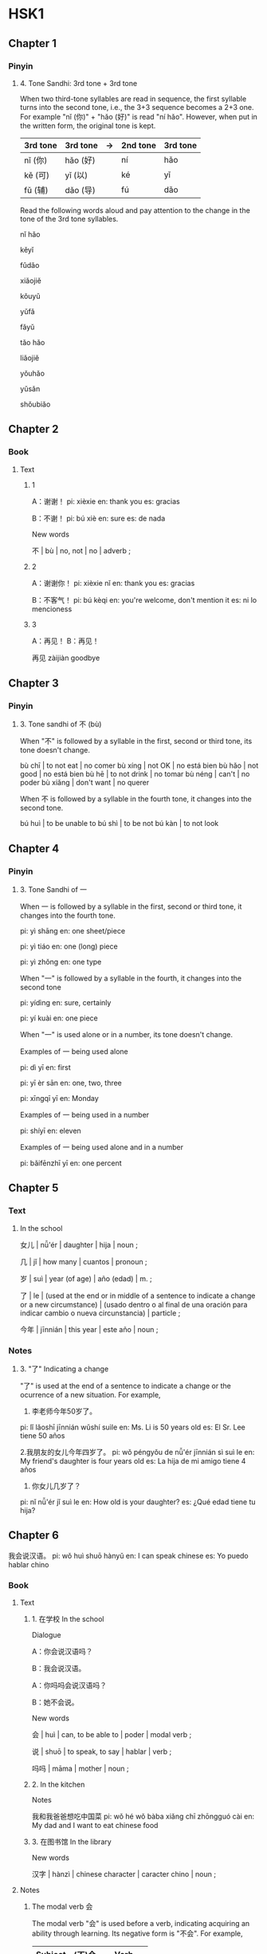 * HSK1
:PROPERTIES:
:CREATED: [2022-02-09 23:54:17 -05]
:END:

** Chapter 1
:PROPERTIES:
:CREATED: [2022-03-14 21:44:04 -05]
:END:

*** Pinyin
:PROPERTIES:
:CREATED: [2022-03-14 21:44:06 -05]
:END:

**** 4. Tone Sandhi: 3rd tone + 3rd tone
:PROPERTIES:
:CREATED: [2022-03-14 21:44:13 -05]
:END:

When two third-tone syllables are read in sequence, the first syllable turns into the second tone, i.e., the 3+3 sequence becomes a 2+3 one. For example "nǐ (你)" + "hǎo (好)" is read "ní hǎo". However, when put in the written form, the original tone is kept.

|----------+----------+----+----------+----------|
| 3rd tone | 3rd tone | -> | 2nd tone | 3rd tone |
|----------+----------+----+----------+----------|
| nǐ (你)  | hǎo (好) |    | ní       | hǎo      |
| kě (可)  | yǐ (以)  |    | ké       | yǐ       |
| fǔ (辅)  | dǎo (导) |    | fú       | dǎo      |
|----------+----------+----+----------+----------|

Read the following words aloud and pay attention to the change in the tone of the 3rd tone syllables.

nǐ hǎo

kěyǐ

fǔdǎo

xiǎojiě

kǒuyǔ

yǔfǎ

fǎyǔ

tǎo hǎo

liǎojiě

yǒuhǎo

yǔsǎn

shǒubiǎo

** Chapter 2
:PROPERTIES:
:CREATED: [2022-02-10 06:08:05 -05]
:END:


*** Book
:PROPERTIES:
:CREATED: [2022-03-19 07:55:19 -05]
:END:

**** Text
:PROPERTIES:
:CREATED: [2022-03-19 07:55:22 -05]
:END:

***** 1
:PROPERTIES:
:CREATED: [2022-03-19 07:55:25 -05]
:END:

A：谢谢！
pi: xièxie
en: thank you
es: gracias

B：不谢！
pi: bú xiè
en: sure
es: de nada

New words

不 | bù | no, not | no | adverb ;


***** 2
:PROPERTIES:
:CREATED: [2022-03-19 07:55:39 -05]
:END:

A：谢谢你！
pi: xièxie nǐ
en: thank you
es: gracias

B：不客气！
pi: bú kèqi
en: you're welcome, don't mention it
es: ni lo mencioness

***** 3
:PROPERTIES:
:CREATED: [2022-03-19 07:55:40 -05]
:END:

A：再见！
B：再见！

再见
zàijiàn
goodbye

** Chapter 3
:PROPERTIES:
:CREATED: [2022-03-14 21:36:54 -05]
:END:

*** Pinyin
:PROPERTIES:
:CREATED: [2022-03-14 21:36:59 -05]
:END:

**** 3. Tone sandhi of 不 (bù)
:PROPERTIES:
:CREATED: [2022-03-14 21:37:10 -05]
:END:

When "不" is followed by a syllable in the first, second or third tone, its tone doesn't change.

bù chī | to not eat | no comer
bù xíng | not OK | no está bien
bù hǎo | not good | no está bien
bù hē | to not drink | no tomar
bù néng | can't | no poder
bù xiǎng | don't want | no querer

When 不 is followed by a syllable in the fourth tone, it changes into the second tone.

bú huì | to be unable to
bú shì | to be not
bú kàn | to not look

** Chapter 4
:PROPERTIES:
:CREATED: [2022-04-03 11:41:14 -05]
:END:

*** Pinyin
:PROPERTIES:
:CREATED: [2022-04-03 11:41:44 -05]
:END:

**** 3. Tone Sandhi of 一
:PROPERTIES:
:CREATED: [2022-04-03 11:41:41 -05]
:END:

When 一 is followed by a syllable in the first, second or third tone, it changes into the fourth tone.

pi: yì shāng
en: one sheet/piece

pi: yì tiáo
en: one (long) piece

pi: yì zhǒng
en: one type

When "一" is followed by a syllable in the fourth, it changes into the second tone

pi: yídìng
en: sure, certainly

pi: yí kuài
en: one piece

When "一" is used alone or in a number, its tone doesn't change.

Examples of 一 being used alone

pi: dì yī
en: first

pi: yī èr sān
en: one, two, three

pi: xīngqī yī
en: Monday

Examples of 一 being used in a number

pi: shíyī
en: eleven

Examples of 一 being used alone and in a number

pi: bǎifēnzhī yī
en: one percent

** Chapter 5
:PROPERTIES:
:CREATED: [2022-03-19 22:03:38 -05]
:END:

*** Text
:PROPERTIES:
:CREATED: [2022-03-19 22:03:41 -05]
:END:

**** In the school
:PROPERTIES:
:CREATED: [2022-03-19 22:03:44 -05]
:END:

女儿 | nǚ'ér | daughter | hija | noun ;

几 | jǐ | how many | cuantos | pronoun ;

岁 | suì | year (of age) | año (edad) | m. ;

了 | le | (used at the end or in middle of a sentence to indicate a change or a new circumstance) | (usado dentro o al final de una oración para indicar cambio o nueva circunstancia) | particle ;

今年 | jīnnián | this year | este año | noun ;



*** Notes
:PROPERTIES:
:CREATED: [2022-03-19 22:06:28 -05]
:END:

**** 3. "了" Indicating a change
:PROPERTIES:
:CREATED: [2022-03-19 22:10:03 -05]
:END:

"了" is used at the end of a sentence to indicate a change or the ocurrence of a new situation. For example,

1. 李老师今年50岁了。
pi: lǐ lǎoshī jīnnián wǔshí suìle
en: Ms. Li is 50 years old
es: El Sr. Lee tiene 50 años

2.我朋友的女儿今年四岁了。
pi: wǒ péngyǒu de nǚ'ér jīnnián sì suì le
en: My friend's daughter is four years old
es: La hija de mi amigo tiene 4 años

3. 你女儿几岁了？
pi: nǐ nǚ'ér jǐ suì le
en: How old is your daughter?
es: ¿Qué edad tiene tu hija?

** Chapter 6
:PROPERTIES:
:CREATED: [2022-02-14 17:39:17 -05]
:END:

我会说汉语。
pi: wǒ huì shuō hànyǔ
en: I can speak chinese
es: Yo puedo hablar chino

*** Book
:PROPERTIES:
:CREATED: [2022-03-15 00:12:34 -05]
:END:

**** Text
:PROPERTIES:
:CREATED: [2022-02-14 17:39:22 -05]
:END:

***** 1. 在学校 In the school
:PROPERTIES:
:CREATED: [2022-03-18 00:02:15 -05]
:END:

Dialogue

A：你会说汉语吗？

B：我会说汉语。

A：你吗吗会说汉语吗？

B：她不会说。

New words

会 | huì | can, to be able to | poder | modal verb ;

说 | shuō | to speak, to say | hablar | verb ;

吗吗 | māma | mother | noun ;

***** 2. In the kitchen
:PROPERTIES:
:CREATED: [2022-02-14 17:39:29 -05]
:END:

Notes

我和我爸爸想吃中国菜
pi: wǒ hé wǒ bàba xiǎng chī zhōngguó cài
en: My dad and I want to eat chinese food

***** 3. 在图书馆 In the library
:PROPERTIES:
:CREATED: [2022-03-18 00:02:16 -05]
:END:

New words

汉字 | hànzì | chinese character | caracter chino | noun ;

**** Notes
:PROPERTIES:
:CREATED: [2022-03-15 00:12:28 -05]
:END:

***** The modal verb 会
:PROPERTIES:
:CREATED: [2022-03-15 00:12:41 -05]
:END:

The modal verb "会" is used before a verb, indicating acquiring an ability through learning. Its negative form is "不会". For example,

|---------+--------+------------|
| Subject | (不)会 | Verb       |
|---------+--------+------------|
| 我      | 会     | 写汉字。   |
| 我      | 不会   | 做中国菜。 |
| 你妈妈  | 会     | 说汉语吗？ |
|---------+--------+------------|

我会写汉字。
pi: wǒ huì xiě hànzì
en: I can write chinese characters
es: Puedo escribir caracteres chinos

我不会做中国菜。
pi; wǒ bú huì zuò zhōngguó cài
en: I can't cook chinese food
es: No puedo cocinar comida china

你妈妈会说汉语吗？
pi: nǐ māma huì shuō hànyǔ ma
en: Can your mom speak chinese?
es: ¿Tu mama puede hablar chino?

** Chapter 7
:PROPERTIES:
:CREATED: [2022-02-14 17:34:10 -05]
:END:


*** Book
:PROPERTIES:
:CREATED: [2022-03-17 23:01:44 -05]
:END:

**** Warm-up
:PROPERTIES:
:CREATED: [2022-03-19 07:49:35 -05]
:END:

1. E

书 | shū | book | libro | noun ;

2. D

中国菜
pi: zhōngguó cài
en: chinese food
es: comida china

3. A

学校 | xuéxiào | school | escuela | noun ;

4. C

二十五号
pi: èrshíwǔ hào
en: 25th
es: 25

5. F

月 | yuè | month | mes | noun

6. B

看书
pi: kàn shū
es: read book

**** Text
:PROPERTIES:
:CREATED: [2022-03-17 23:01:38 -05]
:END:

昨天我和我的家人去饭馆吃三明治和蛋糕
es: Ayer fui a un restaurante con mi familia a comer sándwiches y pasteles


***** In a bank
:PROPERTIES:
:CREATED: [2022-03-17 23:01:49 -05]
:END:


A：请问，今天几号？
B：今天九月一号。
A：今天星期几？
B：星期三。


New words

请 | qǐng | (polite) please | (amable) por favor | verb ;

问 | wèn | to ask, to inquire | preguntar, pedir | verb ;

今天 | jīntiān | today | hoy día | noun ;

号 | hào | (for date of month) number | (para meses) número | noun ;

月 | yuè | month | mes | noun ;

星期 | xīngqī | week | semana | noun ;

note

请 | qǐng :

***** Look at the calendar
:PROPERTIES:
:CREATED: [2022-03-17 23:05:06 -05]
:END:

A：昨天是几月几号？
B：昨天是八月三十一号，星期二。
A：明天呢？
B：明天是九月二号，星期四。

New words

昨天 | zuótiān | yesterday | ayer ;

明天 | míngtiān | tomorrow | mañana ;

***** In a  coffee house
:PROPERTIES:
:CREATED: [2022-03-17 23:05:10 -05]
:END:

** Chapter 8
:PROPERTIES:
:CREATED: [2022-02-12 21:37:39 -05]
:END:

*** Book
:PROPERTIES:
:CREATED: [2022-03-15 20:02:38 -05]
:END:

**** Text
:PROPERTIES:
:CREATED: [2022-02-12 21:38:56 -05]
:END:

***** 2. In the living room
:PROPERTIES:
:CREATED: [2022-02-12 21:39:05 -05]
:END:

id:a8351ebd-3078-4621-accc-c8b2db1dcada mentions the difference between the version that she showed in the slides and the one mentioned in the book.

My interpretation of the difference is

下午你想去做什么？
xiàwǔ nǐ xiǎng qù zuò shénme
where do you want to go for doing something this afternoon?

下午你想做什么？
xiàwǔ nǐ xiǎng zuò shénme
what do you want to do this afternon?

Dialogue

Ａ：下午你想去做什么？
pi: xiàwǔ nǐ xiǎng qù zuò shénme
Ｂ：下午我想去商店
Ｂ：xiàwǔ wǒ xiǎng qù shāngdiàn
Ａ：你想买什么？
Ａ：nǐ xiǎng mǎi shénme
Ｂ：我想买一个杯子
Ａ：wǒ xiǎng mǎi yī gè bēizi

New words
下 | xià :

午 | wǔ :

下午 | xiàwǔ | afternoon | tarde | noun;

商 | shāng :

店 | diàn :

商店 | shāngdiàn | shop, store | tienda | noun ;

买 | mǎi :

买 | mǎi | buy, purchase | comprar | verb ;

个 | gè :

个 | gè | general measure word | palabra de medida general | measure word ;

杯 | bēi :

子 | zǐ :

杯子 | bēizi | cup | taza | noun ;


***** 3. In a store
:PROPERTIES:
:CREATED: [2022-02-12 21:58:55 -05]
:END:

Ａ：你好！这个杯子多少钱？
pi: nǐ hǎo! zhège bēizi duōshao qián?
en: hello, how much is this chair?
es: ¡hola! ¿cuánto cuesta esta silla?

Ｂ：二十八块。
pi: érshíbā kuài
en: 22 yuan
es: 22 yuanes

Ａ：那个杯子多少钱？
pi: nǎge bēizi duōshao qián?
en: how much is this cup?
es: ¿cuánto cuesta esta taza?

Ｂ：那个杯子十八块钱。
pi: nàge bēizi shíbā kuài qián
en: that cup is 18 yuan
es: esa taza está 18 yuanes

New words

这 | zhè | this | este | pronoun ;

*** Workbook
:PROPERTIES:
:CREATED: [2022-02-09 23:54:29 -05]
:END:

**** Listening
:PROPERTIES:
:CREATED: [2022-03-17 23:37:10 -05]
:END:


***** Part 3
:PROPERTIES:
:CREATED: [2022-02-10 00:01:40 -05]
:END:

****** 9
:PROPERTIES:
:CREATED: [2022-02-10 00:26:19 -05]
:END:

Alternatives

a

桌子 | zhuōzi | desk, table | mesa | noun ;

b

椅子 | yǐzi | chair | silla | noun ;

c

杯子 | bēizi | cup | taza | noun ;

Dialogue

明天他想去商店买一个杯子。
pi: míngtiān tā xiǎng qù shāngdiàn mǎi yī gè bēizi
en: Tomorrow he wants to go to the store and buy a mug.
es: Mañana quiere ir a la tienda a comprar una taza.

他想买什么？
pi: tā xiǎng mǎi shénme
en: What does he want to buy?
es: ¿Qué quiere comprar?

Answer: C

****** 10
:PROPERTIES:
:CREATED: [2022-02-10 00:26:15 -05]
:END:

Alternatives

a

茶 | chá | tea | té | noun ;

b

咖啡 | kāfēi | coffee | café ;

c

米饭 | mǐfàn | rice | arroz ;

Dialogue

他想喝茶，你呢？
pi: tā xiǎng hē chá, nǐ ne
en: He wants to drink tea, and you?
es: El quiere tomar té y ¿tú?

他想诃什么？
pi: tā xiǎng hē shénme
en: What does he want to drink?
es: ¿Qué quiere tomar?

Answer

a

****** 11
:PROPERTIES:
:CREATED: [2022-02-10 00:26:12 -05]
:END:

Alternatives

a

商店 | shāngdiàn | shop | tienda | noun ;

b

学校 | xuéxiào | school | escuela | noun ;

c

朋友家 | péngyou jiā | friends' house | casa de un amigo ;

Dialogue

大卫今天下午去中国朋友家诃茶。
pi: dàwèi jīntiān xiàwǔ qù zhōngguó péngyǒu jiā hē chá
en: David went to a Chinese friend's house this afternoon to have tea.
es: David ha ido esta tarde a tomar el té a casa de un amigo chino.

大卫今天下午去哪儿？
pi: dàwèi jīntiān xiàwǔ qù nǎér
en: Where is David going this afternoon?
es: ¿a dónde va David hoy en la tarde?

Answer

c

Notes

大卫 | dàwèi | david (male given name) | david (nombre de hombre) ;

****** 12
:PROPERTIES:
:CREATED: [2022-02-10 00:26:07 -05]
:END:

Alternatives


a

三十八块
pi: sānshíbā kuài
en: 38 yuan
es: 38 yuanes

b

七十九块
pi: qīshíjiǔ kuài
en: 79 yuan
es: 79 yuanes

c

四十九块
pi: sìshíjiǔ kuài
en: 49 yuan
es: 49 yuanes

Dialogue

这个菜三十八块，那个在四十九块。
pi: zhège cài sān shí bā kuài, nàge zài sìshíjiǔ kuài
en: this dish is 38 yuan, that one is 49 yuan.
es: Este plato cuesta 38 yuanes y ese otro 49 yuanes.

那个菜多少钱？
pi: nàge cài duōshao qián
en: how much is that dish?
es: ¿cuánto cuesta ese plato?

Answer

c

****** Confusions
:PROPERTIES:
:CREATED: [2022-02-10 00:45:19 -05]
:END:

The following confusion was made because I wanted to extract the character 买 from the following sentence, but instead of copying that character, I copied 东.

#+begin_src text
我去超市买东西
wǒ qù chāoshì mǎi dōngxi
I go to the supermarket to buy things
#+end_src

东 (dōng) -> 买 (mǎi)
诃 (hē) -> 喝 (hē)

The following confusion was generated because I struggle to distinguish the pronunciation of 在 and 菜

在 (zài) -> 菜 (cài)

** Chapter 9
:PROPERTIES:
:CREATED: [2022-02-14 17:52:07 -05]
:END:

*** Book
:PROPERTIES:
:CREATED: [2022-03-15 20:06:45 -05]
:END:

**** Text
:PROPERTIES:
:CREATED: [2022-02-14 17:52:13 -05]
:END:

***** 1. At home
:PROPERTIES:
:CREATED: [2022-03-19 07:22:44 -05]
:END:

Dialogue

A：小猫在哪儿？
B：小猫在那二。
A：小狗在哪儿？
B：小狗在椅子下面。

New words

小 | xiǎo | small, little | pequeño | adjective ;

猫 | māo | cat | gato | noun ;

在 | zài | to be in/on/at | estar en | verb ;

那儿 | nàr | there | ahì | pronoun ;

狗 | gǒu | dog | perro | noun ;

椅子 | yǐzi | chair | silla | noun ;

下面（下） | xiàmiàn | under, below | abajo, debajo de | noun ;

***** 2. At the railway station
:PROPERTIES:
:CREATED: [2022-02-14 17:52:18 -05]
:END:

Ａ：你在哪儿工作？
pi: nǐ zài nǎr gōngzuò
en: where do you work?

Ｂ：我在学校工作
pi: wǒ zài xuéxiào gōngzuò
en: I work at a school

Ａ：你儿子在哪儿工作？
pi: nǐ érzi zài nǎr gōngzuò
en: where does your son work?

Ｂ：我儿子在医院工作，他是医生
pi: wǒ érzi zài yīyuàn gōngzuò, tā shì yīshēng
en: my son works at a hospital, he's a doctor

New words

医院 | yīyuàn | hospital | hospital | noun ;

医生 | yīshēng | doctor | doctor | noun ;

***** 3. On the phone
:PROPERTIES:
:CREATED: [2022-02-14 17:58:08 -05]
:END:

Ａ：你爸爸在家吗？
pi: nǐ bàba zài jiā ma
en: Is your father at home?

Ｂ：不在家
pi: bú zài jiā
en: No, he isn't

Ａ：他在哪儿呢？
pi: tā zài nǎr ne
en: where is he?

Ｂ：他在医院
pi: tā zài yīyuàn
en: He is in the hospital

**** Notes
:PROPERTIES:
:CREATED: [2022-02-14 22:13:29 -05]
:END:

***** The verb "在"
:PROPERTIES:
:CREATED: [2022-02-14 22:13:37 -05]
:END:


我朋友在学校校
wǒ péngyǒu zài xuéxiào
es: my friend is at school

我妈妈在家
pi: wǒ māma zài jiā
en: my mother is at home

小狗在椅子下面
pi: xiǎo gǒu zài yǐzi xiàmiàn
en: puppy under the chair

***** The interrogative pronoun "哪儿"
:PROPERTIES:
:CREATED: [2022-02-14 22:22:39 -05]
:END:

我的杯子在哪儿？
pi: wǒ de bēizi zài nǎér
en: where is my cup?

我的中国朋友在哪儿？
pi: wǒ de zhōngguó péngyǒu zài nǎr
en: where is my chinese friend?

小猫在哪儿？
pi: xiǎo māo zài nǎr
en: where is the kitten?

***** The preposition "在"
:PROPERTIES:
:CREATED: [2022-02-14 22:27:07 -05]
:END:

我在朋友家喝茶
pi: wǒ zài péngyǒu jiā hē chá

他们在学校看书
pi: tāmen zài xuéxiào kàn shū
es: ellos están leyendo libros en la escuela

我儿子在医院工作
pi: wǒ érzi zài yīyuàn gōngzuò
es: mi hijo trabaja en un hospital

***** The interrogative particle "呢"
:PROPERTIES:
:CREATED: [2022-02-14 22:36:12 -05]
:END:

Used at the end of a sentence, the interrogative particle "呢" asks about the location of somebody or something. For example,

我的小猫呢？
pi: wǒ de xiǎo māo ne
es: ¿Dónde está mi gatito?

我的杯子呢？
pi: wǒ de bēizi ne
es: ¿Dónde está mi taza?

他在哪儿呢？
pi: tā zài nǎr ne
es: ¿Dónde está él?


***** Difference between "呢" and "在哪儿"
:PROPERTIES:
:CREATED: [2022-02-14 23:31:18 -05]
:END:

Some people might wonder what's the difference between using "呢" and "在哪儿". The difference is in the context where these sentences are being used.

你的书包呢？
pi: nǐ de shūbāo ne
en: where is your school bag?

你的书包在哪儿？
pi: nǐ de shūbāo zài nǎér
en: where is your school bag?

In the following context, 呢 has [another meaning.

Ａ：我的铅(is blue)
en: my pen is blue

Ｂ：你的书包呢？
pi: nǐ de shūbāo ne
en: what about your schoolbag?

**** Exercises
:PROPERTIES:
:CREATED: [2022-02-14 22:40:32 -05]
:END:

***** 2: Answer the questions based on the dialogues
:PROPERTIES:
:CREATED: [2022-02-14 22:40:45 -05]
:END:

Q: 小狗在哪儿？
pi: xiǎo gǒu zài nǎr

Ａ：小狗在椅子下面
pi: xiǎo gǒu zài yǐzi xiàmiàn
es: el cachorro está bajo la silla

Ａ：小狗在桌子上面
pi: xiǎo gǒu zài zhuōzi shàngmiàn
es: el cachorro está sobre la mesa

Ａ：小狗在床下面
pi: xiǎo gǒu zài chuáng xiàmiàn
es: el cachorro está bajo la cama



Q: 他在哪儿工作？
en: where does he work?

Ａ：他在医院工作
en: he works in a hospital

Ａ：他在学校工作
en: he works in a school

Ａ：他在饭馆工作
en: he works in a restaurant

Q: 他儿子在哪儿工作？
en: where does his son work?

Ａ：他的儿子在饭馆工作
en: His son works in a restaurant

他的儿子在健身房工作
pi: tā de érzi zài jiànshēnfáng gōngzuò
en: His son works at a gym

Q: 他爸爸在家吗？
pi: tā bàba zài jiā ma
en: is his father at home?

Ａ：不在家
pu: bù zài jiā
en: No, he isn't.

Q: 他爸爸在哪儿呢？
Ａ：他爸爸在健身房
Ａ：他爸爸在医院

***** Fill the gaps
:PROPERTIES:
:CREATED: [2022-02-14 22:51:09 -05]
:ID: f7c04930-7de7-4722-b86d-6628575ef049
:END:

猫在椅子上面
pi: māo zài yǐzi shàngmiàn
es: El gato está sobre la silla
en: The kitten is on the chair

小孩子在椅子下
pi: xiǎo háizǐ zài yǐzi xià
en: small children under the chair
es: niño pequeño bajo la silla

我妈妈是医生，她在医院工作
pi: wǒ māma shì yīshēng, tā zài yīyuàn gōngzuò
en: My mother is a doctor, she works at a hospital
es: Mi madre es una doctora, trabaja en un hospital

我女儿是学生，她不在医院工作
pi: wǒ nǚ'ér shì xuésheng, tā bù zài yīyuàn gōngzuò
en: My daughter is a student, she doesn't work at a hospital

** Chapter 10
:PROPERTIES:
:CREATED: [2022-02-15 22:31:18 -05]
:END:

*** Book
:PROPERTIES:
:CREATED: [2022-03-15 00:22:58 -05]
:END:

**** Text
:PROPERTIES:
:CREATED: [2022-02-15 22:31:59 -05]
:END:

***** In the office
:PROPERTIES:
:CREATED: [2022-03-19 21:25:17 -05]
:END:

Dialogue

A：桌子上有什么？
B：桌子上有一个电脑和一本书。
A：杯子在哪儿？
B：杯子在桌子里。

New words

桌子 | zhuōzi | desk, table | mesa | noun ;

上 | shang | up, above ;

电脑 | diànnǎo | computer | computadora | noun ;

和 | hé | and | y | conjugation ;

本 | běn | (a measure word for books) | palabra de medida para libros | measure word ;

里 | li | noun | inner, inside, interior | dentro, interior ;


***** In the gym
:PROPERTIES:
:CREATED: [2022-02-15 22:32:06 -05]
:ID: 2eb6bdc4-6960-4f60-81d3-ea91dea1b491
:END:

前面
pi: qiánmiàn
en: front

后面
pi: hòumiàn
en: back

王方
pi: wáng fāng
en: Wang Fang

谢朋
pi: xiè péng
en: Xie Peng

Ａ：前面那个人叫什么名字？
pi: qiánmiàn nàge rén jiào shénme míngzi
en: what's the name of the person in the front?

Ｂ：她叫王方，在一院工作
pi: tā jiào wáng fāng, zài yīyuàn gōngzuò
en: She is Wang Fang, she works in a hospital

Ａ：后面那个人呢？她叫什么名字？
pi: hòumiàn nàge rén ne? tā jiào shénme míngzi
en: What about the persson at the back? What's his name?

Ｂ：他叫谢朋，在商店工作
pi: tā jiào xiè péng, zài shāngdiàn gōngzuò
en: He is Xie Peng. He works in a store

***** In the library
:PROPERTIES:
:CREATED: [2022-02-15 22:32:12 -05]
:ID: 4654873c-900f-4554-a611-855eb870a935
:END:

这儿 | zhèr | here | aquì ;

没有
pi: méiyǒu
en: there is not

能
pi: néng
en: can / may
es: poder

坐
pi: zuò
en: to sit / to be seated

Ａ：这儿有人吗？
pi: zhèr yǒu rén ma
en: Is this seat taken?

Ｂ：没有
pi: méiyǒu
en: no, it isn't

Ａ：我能坐这儿吗？
pi: wǒ néng zuò zhèr ma
en: can i sit here?

Ｂ：请坐
pi: qǐngzuò
en: yes, please

**** Notes
:PROPERTIES:
:CREATED: [2022-03-15 00:22:57 -05]
:END:

***** The "有" sentence: indicating existence
:PROPERTIES:
:CREATED: [2022-03-19 21:24:13 -05]
:END:

The verb "有" can be used in an existential sentence to indicate a person or thing exists somewhere. For example:

|------------------+----+------------------------|
| Word of locality | 有 | Person/Thing  Existing |
|------------------+----+------------------------|
| 椅子下面         | 有 | 一只小狗。             |
| 学校里           | 有 | 一个商店。             |
| 桌子上           | 有 | 一个电脑和一本书。     |
|------------------+----+------------------------|


椅子下面（有）只小狗。
pi: yǐzi xiàmian yǒu yī zhī xiǎo gǒu
en: There is a puppy under the chair.
es: Hay un perro pequeño debajo de la silla.

学校里（有）一个商店。
pi: xuéxiào lǐ yǒu yī gè shāngdiàn
en: There is a store in the school.
es: Hay una tienda en la escuela.

桌子上（有）一个电脑和一本书。
pi: zhuōzi shángmian yī gè diànnǎo hé yī běn shū
en: There is a computer and a book on the table.
es: Hay un ordenador y un libro sobre la mesa.

In the negative form of a "有" sentence, "没有" is used without a numeral classifier before the object. For example:

椅子下面（没有）小狗。
pi: yǐzi xiàmian méiyǒu xiǎo gǒu
en: There are no puppies under the chairs.
es: No hay cachorros debajo de las sillas.

学校里（没有）商店。
pi: xuéxiào lǐ méiyǒu shāngdiàn
en: There are no stores in the school.
es: No hay tiendas en la escuela.

桌子上（没有）电脑和书。
pi: zhuōzi sháng méiyǒu diànnǎo hé shū
en: There are no computers or books on the tables.
es: No hay ordenadores ni libros en las mesas.

***** The Modal verb "能"

The modal verb "能" is usually used before a verb to form the predicate indicating an ability or possibility. The interrogative sentence structure "能…吗？" is often used to indicate a request or hope for permission. For example:

明天下午我能去商店。
pi: míntiān xiàwǔ wǒ néng qù shāngdiàn
en: I can go to the store tomorrow afternoon
es: Puedo ir a la tienda mañana por la tarde

你能在这儿写你的名字吗？
pi: nǐ néng zài zhèr xiě nǐ de míngzi
en: can you write your your name here?
es: ¿puedes escribir tu nombre acá?

我能坐这儿吗？
pi: wǒ néng zuò zhèr ma
en: can I sit here?
es: ¿me puedo sentar acá?

notes

名字 | míngzi | name | nombre ;

**** Exercises
:PROPERTIES:
:CREATED: [2022-02-15 23:19:51 -05]
:END:

***** 3. Describe the pictures
:PROPERTIES:
:CREATED: [2022-02-15 23:19:54 -05]
:END:

Picture no. 1

桌子上面有一个杯子
pi: zhuōzi shàngmiàn yǒu yí gè bēizi
es: Hay una taza encima de la mesa

椅子前面有一个桌子
pi: yǐzi qiánmian yǒu yí gè zhuōzi
es: hay una mesa frente a la silla

桌子前面有一个椅子
pi: zhuōzi qiánmian yǒu yí gè yǐzi
es: hay una silla frente a la mesa

Picture no. 2

桌子上面有电脑和书
pi: zhuōzi shàngmian yǒu diànnǎo hě shū
es: mesa con ordenador y libros encima

Picture no. 3

我能坐这儿吗？
pi: wǒ néng zuò zhèr ma

Picture no. 4

他在商店工作
pi: tā zài shāngdiàn gōngzuò
es: él trabaja en una tienda

*** Workbook
:PROPERTIES:
:CREATED: [2022-02-16 23:08:52 -05]
:END:

**** Part II
:PROPERTIES:
:CREATED: [2022-02-16 23:08:55 -05]
:END:

***** 5
:PROPERTIES:
:CREATED: [2022-02-17 00:12:40 -05]
:END:

电脑
pi: diànnǎo
en: computer
es: computadora

Ａ：你的桌子上有什么？
pi: nǐ de zhuōzi shàng yǒu shénme
en: what's on your desk?
es: ¿qué hay en tu escritorio?

Ｂ：我的桌子上有一个电脑
pi: wǒ de zhuōzi shàng yǒu yī gè diànnǎo
en: I have a computer on my desk
es: tengo una computadora en mi escritorio

Answer: E

***** 6
:PROPERTIES:
:CREATED: [2022-02-17 00:12:43 -05]
:END:

那儿
pi: nǎr
en: there
es: ahí

Ａ：你女儿呢？
pi: nǐ nǚ'ér ne
en: where is your daughter?
es: ¿dónde está tu hija?

Ｂ：在那儿，她在桌子下面
pi: zài nà'er, tā zài zhuōzi xiàmiàn
en: there she is, under the table
es: ahí está, debajo de la mesa

Answer: A

***** 7
:PROPERTIES:
:CREATED: [2022-02-17 00:12:47 -05]
:END:

那个
pi: nàge
en: that thing
es: esa cosa


Ａ：谁是大卫？
pi: shéi shì dàwèi
en: who is David?
es: ¿quién es David?

Ｂ：我后面的那个人是大卫
pi: wǒ hòumiàn de nà gè rén shí dàwèi
en: the man behind me is David
es: el hombre detrás de mí es David

Answer: D

***** 8
:PROPERTIES:
:CREATED: [2022-02-17 00:12:56 -05]
:END:

Ａ：李老师家在后面吗？
pi: lǐ lǎoshī jiā zài hóumiàn
en: is Mr. Lee's house in the back?
es: ¿La casa del profesor Li está en la parte de atrás?

Ｂ：不是，李老师家在前面
pi: búshì, lǐ lǎoshī jiā zài qiánmian
en: no, Mr. Li's house is in front
es: no, la casa del Sr. Li está al frente. 

Answer: B
** Chapter 11
:PROPERTIES:
:CREATED: [2022-02-16 22:35:54 -05]
:END:

*** Book
:PROPERTIES:
:CREATED: [2022-03-15 20:06:30 -05]
:END:

**** Warm-up
:PROPERTIES:
:CREATED: [2022-02-20 12:36:22 -05]
:END:

Match the pictures with the times

五点
pi: xiànzài wǔ diǎn
mul: 5:00

二点
pi: èr diǎn
mul: 2:00

九点四十五分
pi: jiǔ diǎn sìshíwǔ fēn
mul: 9:45

十二点
pi: shíèr diǎn
mul: 9:45

三点五分
pi: sān diǎn wǔ fēn
mul: 3:05

六点三十分
pi: liù diǎn shānshí fēn
mul: 6:30

十点十分
pi: shí diǎn shí fēn
mul: 10:10

**** Text
:PROPERTIES:
:CREATED: [2022-02-19 23:54:26 -05]
:END:

***** 1. In the library
:PROPERTIES:
:CREATED: [2022-02-19 23:54:32 -05]
:END:

现在
pi: xiànzài
en: now
es: ahora

点
pi: diǎn
en: o'clock
es: hora

分
pi: fēn
en: minute
es: minuto

中午
pi: zhōngwǔ
en: noon
es: mediodía

吃饭
pi: chī fàn
en: to eat a meal
es: comer

Ａ：现在几点？
pi: xiànzài jǐ diǎn
en: what's the time now?
es: ¿qué hora es?

Ｂ：现在十点十分
pi: xiànzài shí diǎn shí fēn
en: it's ten past ten
es: Son las 10:10

Ａ：中午几点吃饭？
pi: zhōngwǔ jǐ diǎn chī fàn
en: What time do you eat at noon?
es: ¿A qué hora comes al mediodía?

Ｂ：十二点吃饭
pi: shí'èr diǎn chī fàn
en: At twelve a clock
es: A las 12 en punto

***** 2. At home
:PROPERTIES:
:CREATED: [2022-02-19 23:54:38 -05]
:END:


时候
pi: shíhou
en: time
es: tiempo

回
pi: huí
en: come / back / return

我们
pi: we
en: we
es: nosotros

电影
pi: diànyǐng
en: film / movie
es: película

Ａ：爸爸什么时候回家？
pi: bàba shénme shíhou huí jiā
en: when is dad coming home?
es: ¿Cuándo papa volverá a casa?

Ｂ：下午五点
pi: xiàwǔ wǔ diǎn
en: 5:00 p.m.
es: 5 de la tarde

Ａ：我们什么时喉去看电影？
pi: wǒmen shénme shíhou qù kàn diànyǐng
en: When do we go to the movies?
es: ¿A qué hora vamos a ver películas?

Ｂ：六点三十分
pi: liù diǎn sānshí fēn
en: 6:30 p.m.
es: 6:30 de la tarde

***** 3. At home
:PROPERTIES:
:CREATED: [2022-02-20 12:21:37 -05]
:END:

住
pi: zhù
en: live / stay
es: vivir

前
pi: qián
en: before / eearlier than
es: antes

Ａ：我星期一去北京
pi: wǒ xīngqī yī qù běijīng
en: I'll go to Beijing next Monday
es: Iré a Beijing el siguiente lunes

Ｂ：你想在北京住几天？
pi: nǐ xiǎng zài běijīng zhù jǐ tiān
en: how many days do you want to stay in Beijing?
es: ¿Cuántos días quieres quedarte en Beijing?

Ａ：住三天
pi: zhù sān tiān
en: 3 days
es: 2 días

Ｂ：你星期五前能回家吗？
pi: xīngqī wǔ qián néng huí jiā ma
en: Can you come back before Friday?
es: ¿Podrás estar en casa el viernes?

Ａ：能
pi: néng
en: I can
es: Sí

**** Notes
:PROPERTIES:
:CREATED: [2022-02-17 08:33:00 -05]
:END:

***** 1. Expression of time
:PROPERTIES:
:CREATED: [2022-02-20 13:03:30 -05]
:END:

点 and 分 are used to express time in Chinese, observing the principle of "the bigger unit preceding the smaller unit".

点 means "o'clock", indicating a whole hour. For example,

|  9:00 | 九点   |
| 11:00 | 十一点 |
|  2:00 | 两点   |

The counterpart of 2 o'clock in Chinese is "两点" (liǎng diǎn) instead of 二点 (èr diǎn).

If it is not a "whole hour" time, "分" is used. The pattern is "... 点 ... 分". For example:

|  5:30 | 五点三十分 |
| 11:10 | 十一点十分 |
|  2:05 | 两点零五分 |

To distingue a time before noon from one afternoon, the pattern "上午 (morning) ... (... 分)" or "下午" (afternoon) is used. For example:

 | 8:00 a.m. | 上午八点         |
 | 3:10 p.m. | 下午三点十分     |
 | 5:25 p.m. | 下午五点二十五分 |


***** 2. Time Word Used as an Adverbial
:PROPERTIES:
:CREATED: [2022-02-17 08:33:11 -05]
:ID: b74a1dc1-cf72-4015-9562-eb108eb0d04c
:END:

When a time word serves as an adverbial modifier in a sentence, it often follows the subject. Sometimes it can be used before the subject. For example,

|-----------+------------------+------------|
| Subject   | Time (adverbial) | Predicate  |
|-----------+------------------+------------|
| 妈妈      | 六点             | 做饭       |
| māma      | liù diǎn         | zuò fàn    |
|-----------+------------------+------------|
| 李老师    | 上午八点         | 去学校     |
| lǐ lǎoshī | shàngwǔ bā diǎn  | qù xuéxiào |
|-----------+------------------+------------|
| 我        | 星期一           | 去北京     |
| wǒ        | xīngqī yī        | qù běijīng |
|-----------+------------------+------------|

妈妈六点做饭
pi: māma liù diǎn zuò fàn
en: mom cooks dinner at six
es: mamá cocina a las 6

李老师上午八点去学校
pi: lǐ lǎoshī shàngwǔ bā diǎn qù xuéxiào
en: ms. Li goes to school at 8:00 am
es: la Sra. Lee va a la escuela a las 8 de la mañana

我星期一去北京
pi: wǒ xīngqī yī qù běijīng
en: I'm going to Beijing on Monday
es: me voy a Pekín el lunes

|--------------------+---------+-----------------|
| Time (adverbial)   | Subject | Predicate       |
|--------------------+---------+-----------------|
| 七点               | 我      | 吃饭            |
| qī diǎn            | wǒ      | chīfàn          |
|--------------------+---------+-----------------|
| 中午十二点         | 我们    | 回家            |
| zhōngwǔ shíèr diǎn | wǒmen   | huíjiā          |
|--------------------+---------+-----------------|
| 下午五点           | 他们    | 去看电影        |
| xiàwǔ wǔ diǎn      | tāmen   | qù kàn diànyǐng |
|--------------------+---------+-----------------|

七点我吃饭
pi: qī diǎn wǒ chīfàn
en: I eat at 7:00
es: yo como a las 7

中午十二点我们回家
pi: zhōngwǔ shíèr diǎn wǒmen huíjiā
en: we go home at 12:00 noon
es: nos vamos a casa a las 12 del mediodía

下午五点他们去看电影
pi: xiàwǔ wǔ diǎn tāmen qù kàn diànyǐng
en: they went to the movies at 5:00 p.m.
es: van al cine a las 5 de la tarde

***** 3. The noun 前
:PROPERTIES:
:CREATED: [2022-02-17 09:38:03 -05]
:ID: 719c6feb-1bd8-4408-95ec-e6f36c2c8973
:END:

The noun 前 can be used to refer to a period prior to the present time or the time being mentioned. For example,

三天前
pi: sān tiān qián
en: 3 days ago
es: hace 3 días

一个星期前
pi: yī gè xīngqī qián
en: 1 week ago
es: hace 1 semana

四点前
pi: sì diǎn qián
en: before 4 o'clock
es: antes de las 4

星期五前
pi: xīngqī wǔ qián
en: by friday / before friday
es: para el viernes / antes del viernes

Dialogue 1

Ａ：你什么时侯去学校？
pi: nǐ shénme shíhòu qù xuéxiào
en: When are you going to school?
es: ¿cuándo vas a ir a la escuela?

Ｂ：八点前
pi: bā diǎn qián
en: before 8:00
es: antes de las 8:00

Dialogue 2

Ａ：你什么拾侯回北京？
pi: nǐ shénme shíhòu huí běijīng
en: when will you return to Beijing?
es: ¿cuándo volverá a Pekín?

Ｂ：星期六前
pi: xīngqī liù qián
en: before saturday
es: antes del sábado

Dialogue 3

Ａ：你星期五前能回家吗？
pi: nǐ xīngqī wǔ qián néng huí jiā ma
en: can you be home by Friday?
es: ¿podrás volver casa el viernes?

Ｂ：能
pi: néng
en: Yes, I can
es: Sí, puedo

**** Exercises
:PROPERTIES:
:CREATED: [2022-02-16 22:35:56 -05]
:END:

***** 2. Answer the questions based on the dialogues
:PROPERTIES:
:CREATED: [2022-02-20 14:26:50 -05]
:END:

Q: 现在几点？
Ａ：现在零点三分
Ａ：现在六点十分
Ａ：现在八点四十八分
Ａ：现在十一点五十八分

Q: 他们几点吃饭？
Ａ：上午八点
Ａ：十一点五十分
Ａ：下午七点三十分

Q: 爸爸什么时候回家？
Ａ：上午一点
Ａ：上午两点
Ａ：下午八点
Ａ：下午十一点

Q: 他们什么时候去看电影？
Ａ：八点三十分
Ａ：七点四十五分
Ａ：九点二十分

Q: 他去哪儿？ 什么十候能回家？
Ａ：商店，下午八点十分
Ａ：饭馆，下午十点二十分
Ａ：健身房，上午九点三十分

***** 3. Describe the pictures
:PROPERTIES:
:CREATED: [2022-02-16 22:36:02 -05]
:ID: 2a2f401d-0d93-4a0b-a240-9ba8662fb4db
:END:

忙
pi: máng
en: busy

她上午十一点在学校看书
pi: tā shàngwǔ shíyī diǎn zài xuéxiào kàn shū
en: she reads at school at eleven in the morning
es: ella lee un libro en el colegio a las once de la mañana

王方中午十二点吃饭，去商店买橙
pi: wángfāng zhōngwǔ shíèr diǎn qù shāngdiàn mǎi chéng

她们很忙，星期六七点三十五分也工作
pi: tāmen hěn máng, xīngqī liù qī diǎn sānshíwǔ fēn yě gōngzuò
en: They are very busy, they even work at 7:35 p.m. on Saturdays
es: están muy ocupados, trabajando incluso a las 7:35 de la tarde los sábados

她上午不喝茶，下午四点前喝茶
pi: tā shàngwǔ bù hē chá, xiàwǔ sì diǎn qián hē chá
en: she doesn't drink tea in the morning and drinks it before 4p.m.
es: no bebe té por la mañana, lo hace antes de las 4p.m.

**** Pinyin: Function of neutral tones syllables
:PROPERTIES:
:CREATED: [2022-02-20 15:22:41 -05]
:END:

The neutral tone in Chinese is not only a phonological phenomenom, but also a way to distinguish meanings. For example, the word "东西" refers to the directions east and west when read as "dōngxi", but when read as "dōngxi", it means "thing/stuff".

老子
pi: lǎozi
en: father
es: padre

老子
pi: lǎozǐ
en: Lao-tzu, an ancient Chinese thinker

买卖
pi: mǎimai
en: business
es: empresa

买卖
pi: mǎimài
en: buy and sell
es: comprar y vender

大意
pi: dàyì
en: careless
es: descuidado

大意
pi: dàyì
en: rough idea
es: general idea

**** Characters
:PROPERTIES:
:CREATED: [2022-02-20 15:30:33 -05]
:END:

***** Single-component characters
:PROPERTIES:
:CREATED: [2022-02-20 15:31:42 -05]
:END:

"午" in Chinese referes to the period of time between 11 a.m. and 1.pm.

"电" originally referred to a sharp and multi-edged flash in the sky during a rain. It is both a physical phenomenom and a type of energy.


***** Chinese radicals: "TODO" and "TODO"
:PROPERTIES:
:CREATED: [2022-02-20 15:31:51 -05]
:END:

The radical "TODO" is usually related to a landform or location.

院
pi: yuàn
en: courtyard
es: patio

阳
pi: yáng
en: sun
es: sol

The radical "TODO" is usually related to a person.

你
pi: nǐ
en: you (singular)
es: tú

他
pi: tā
en: he/him
es: él

**** Application
:PROPERTIES:
:CREATED: [2022-02-20 15:36:23 -05]
:END:

***** 1. Pair Work
:PROPERTIES:
:CREATED: [2022-02-20 15:36:27 -05]
:END:

1. 现在三点三十分
mul: 3:30

2. 现在十一点二十三分
mul: 11:23
3: 现在十点四十三分
mul: 10:43

4: 现在四点十五分
mul: 04:15

5: 现在五点五十八分
mul: 05:58

6: 现在一点二十七分
mul: 01:27

7: 现在十二点二十七分
mul: 12:27

8: 现在二点三十四分
mul: 02:34

9: 现在七点四十五分
mul: 07:45

10: 现在十点五分
mul: 10:05


***** 2. Group Work
:PROPERTIES:
:CREATED: [2022-02-20 15:41:02 -05]
:END:

Questions

你几点吃早饭？
pi: nǐ jǐ diǎn chī zǎofàn

你几点来学校？
pi: nǐ jǐ diǎn lái xuéxiào

你几点看书？
pi: nǐ jǐ diǎn kàn shū

你几点回家？
pi: nǐ jǐ diǎn huí jiā

你几点看电视？
pi: nǐ jǐ diǎn kàn diànshì

****** Person 1
:PROPERTIES:
:CREATED: [2022-02-20 17:31:31 -05]
:END:

我七点吃早饭
pi: wǒ qī diǎn chī zǎofàn

我八点二十分来学校
pi: wǒ bā diǎn èrshí fēn lái xuéxiào

我十五点看书
pi: wǒ shíwǔ diǎn kàn shū

我十八点前回家
pi: wǒ shíbā diǎn qián huí jiā
en: I'll be home before 18:00
es: me voy a casa antes de las 18

我看电视晚上二十点
pi: wǒ kàn diànshì èrshí diǎn wǎnshang
es: veo la televisión a las 20 de la noche

****** Person 2
:PROPERTIES:
:CREATED: [2022-02-20 17:31:37 -05]
:END:

我六点吃早饭
pi: wǒ liù diǎn chī zǎofàn

我六点四十五分来学校
pi: wǒ liù diǎn sìshíwǔ fēn lái xuéxiào

我十四点看书

我十五点前回家

视晚七点我看电

****** Person 3
:PROPERTIES:
:CREATED: [2022-02-20 17:31:41 -05]
:END:

我十点二十分吃早饭
pi: wǒ shí diǎn èrshí fēn chī zǎofàn

我九点来学校
pi: wǒ jiǔ diǎn lái xuéxiào

上午六点我看书

下午四点前我回家

晚上十点我看电视

****** Person 4
:PROPERTIES:
:CREATED: [2022-02-20 17:31:43 -05]
:END:

我九点四十分吃早饭
pi: wǒ jiǔ diǎn sìshí fēn chī zǎofàn

我十一点来学校
pi: wǒ shíyī diǎn lái xuéxiào

下午五点我看书
pi: xiàwǔ wǔ diǎn wǒ kàn shū

十五点前我回家
pi: shíwǔ diǎn qián wǒ huì jiā

十七点我看电视
pi: shíqī diǎn wǒ kàn diànshì

****** Summary
:PROPERTIES:
:CREATED: [2022-02-20 17:45:39 -05]
:END:

|--------+------------+--------------+------------+------------|
|        | 小王       | no. 2        | no. 3      | no. 4      |
|--------+------------+--------------+------------+------------|
| 吃早饭 | 七点       | 六点         | 十点二十分 | 九点四十分 |
| 来学校 | 八点二十分 | 六点四十五分 | 九点       | 十一点     |
| 看书   | 十五点     | 十四点       | 上午六点   | 下午五点   |
| 回家   | 十八点前   | 十五点前     | 下午四点前 | 十五点前   |
| 看电视 | 晚上二十点 | 晚上七点     | 晚上十点   | 十七点     |
|--------+------------+--------------+------------+------------|

** Chapter 12
:PROPERTIES:
:CREATED: [2022-02-20 17:56:41 -05]
:END:

*** Book
:PROPERTIES:
:CREATED: [2022-03-15 20:06:18 -05]
:END:

**** Warm-up
:PROPERTIES:
:CREATED: [2022-02-20 17:56:47 -05]
:END:

冷 | lěng | cold | frío ;

热 | rè | hot | calor ;

下雨 | xiàyǔ | rain | llover ;

水 | shuǐ | water | agua ;

水果 | shuǐguǒ | fruit | fruta ;

医生 | yīshēng | doctor | doctor ;

1. C
2. D
3. B
4. A
5. F
6. E

**** Text
:PROPERTIES:
:CREATED: [2022-02-20 18:06:59 -05]
:END:

***** 1. On the road
:PROPERTIES:
:CREATED: [2022-02-20 18:07:04 -05]
:END:

天气 | tiānqì | weather | clima | ;

怎么样 | zěnmeyàng | how (indicates nature condition or manner) | ¿cómo ...? | pronoun ;

太 | tài | too, excessively | mucho, excesivamente | adverb ;

太...了 | tāi .... le | too, extremely | mucho, extremadamente | adverb ;

热 | rè | hot | caliente | ;

冷 | lěng | cold | frío | ;

Ａ：昨天北京的天气怎么样？
pi: zuótiān běijīng de tiānqì zěnmeyàng
en: how was the weather in beijing yesterday?
es: ¿Cómo estuvo el clima en Beijing ayer?

Ｂ：太热了
pi: tài rè le
en: it was too hot
es: estuvo muy caliente

Ａ：明天呢？明天天气怎么样？
pi: míntiān ne? míngtiān tiānqì zěnmeyàng
en: what about tomorrow? what will the weather be like tomorrow?
es: ¿Qué tal mañana? ¿Cómo estará el clima mañana?

Ｂ：明天天气很好，不冷不热
pi: míngtiān tiānqì hěn hǎo, bù lěng bú rè
en: it will be fine, neither cold nor hot
es: Estará bien, ni frio ni caliente



Some additional examples

今天我们这儿很冷，下雨
pi: jīntiān wǒmen zhèr hěn lěng, xiàyǔ
en: today it is very cold and it rains
es: hoy hace mucho frio y llueve

你们那儿天气怎么样？
pi: nǐmen nǎr tiānqì zěnmeyàng
en: how was the weather over there?
es: ¿cómo está el clima ahí?

今天我们这儿晴天，不冷不热
pi: jīntiān wǒmen zhèr qíngtiān, bù lěng bú rè


***** 2. In the gym
:PROPERTIES:
:CREATED: [2022-02-20 18:23:43 -05]
:END:

下雨
pi: xiàyǔ
en: rain
es: llover

下
pi: xià
en: fall
es: caerse

雨
pi: yǔ
en: rain
es: llover

小姐
pi: xiǎojiě
en: miss, young lady

来
pi: lái
en: to come
es: venir

Ａ：今天会下雨吗？
pi: jīntiān huì xià yǔ ma
en: will it rain today?
es: ¿va a llover hoy?

Ｂ：今天不会下雨
pi: jīntiān bú huì xià yǔ
en: no, it won't rain
es: no lloverá

Ａ：王小姐今天会来吗？
pi: wáng xiǎojiě jīntiān huì lái ma
en: is Miss Wang coming today?
es: ¿Va a venir hoy la señorita Wong?

B:不会来，天气太冷了
pi: bú huì lái, tiānqì tài lěng le
en: won't come, it's too cold
es: no vendrá, hace demasiado frío

***** 3. In the sickroom
:PROPERTIES:
:CREATED: [2022-02-20 18:41:20 -05]
:END:

身体 | shēntǐ | body, health | cuerpo, salud ;

爱 | ài | like, love | gustar, amar ;

些 | xiē | some, a few | algunos ;

水果 | shuǐguǒ | fruit | fruta ;

水 | shuǐ | water | agua ;

Ａ：你身体怎么样？
pi: nǐ shēntǐ zěnmeyàng
en: How is your body feeling?
es: ¿Cómo se siente tu cuerpo?

Ｂ：我身体不太好。天气太热了，不爱吃饭
pi: wǒ shēntí bú tài hǎo. tiānqì tài rè le, bú ài chī fàn
en: not very well, It's too hot. I have no appetite
es: no tan bien. Está muy caliente. No tengo apetito

Ａ：你多吃些水果，多喝水
pi: nǐ duō chī xiē shuǐguǒ, duō hē shuǐ
en: eat more fruit and drink more water
es: come mas frutas y toma más agua

Ｂ：谢谢你，医生
pi: xièxie nǐ, yīshēng
en: thank you, doctor
es: gracias, doctor

**** Notes
:PROPERTIES:
:CREATED: [2022-02-20 18:49:07 -05]
:END:

***** 1. The interrogative pronoun 怎么样
:PROPERTIES:
:CREATED: [2022-02-20 18:49:09 -05]
:END:

"怎么样" is used to ask about the condition of soemthing or someone. For example,

你的汉语怎么样？
pi: nǐ de hànyǔ zěnmeyàng
en: how is your chinese?
es: ¿cómo es tu chino?

你妈妈身体怎么样？
pi: nǐ māma shēntǐ zěnmeyàng
en: how is your mother's health?
es: ¿cómo está la salud de tu madre?

明天天气怎么样？
pi: míngtiān tiānqì zěnmeyàng
en: How will tomorrow's weather be?
es: ¿Cómo estará el clima de mañana?

***** 2. Sentences with subject-predicate phrase as the predicate
:PROPERTIES:
:CREATED: [2022-02-20 18:57:35 -05]
:END:

In Chinese, there is such a kind of sentence in which the predicate is a subject-predicate phrase. The structure is

我身体不太好
pi: wǒ shēntǐ bù tài hǎo
en: I am not in good health
es: No me siento bien

明天天气很好
pi: míngtiān tiānqì hěn hǎo
en: good weather tomorrow
es: buen clima mañana

你身体怎么样？
pi: nǐ shēntǐ zěnmeyàng
en: how are you feeling?
es: ¿cómo te encuentras?

|---------+-----------+-----------|
|         | Predicate | Predicate |
|---------+-----------+-----------|
| Subject | Subject   | Predicate |
|---------+-----------+-----------|
| 我      | 身体      | 不太好    |
| 明天    | 天气      | 很好      |
| 你      | 身体      | 怎么样？  |
|---------+-----------+-----------|

***** 3. The adverb "太"
:PROPERTIES:
:CREATED: [2022-02-20 19:05:02 -05]
:END:

The adverb "太" indicates a high degree. "了" is often used at the end of the sentences with "太", but not in negative sentences. For example

太热了
pi: tài rè le
en: very hot
es: mucho calor

天气太冷了
pi: tiānqì tài lěng le
en: the weather is very cold
es: el clima está muy frío

我身体不太好
pi: wǒ shēntǐ bú tài hǎo
en: I'm not in good health
es: no me siento bien

***** The modal verb "会"
:PROPERTIES:
:CREATED: [2022-02-20 19:08:17 -05]
:END:

"会"  (huì) indicates a possibility of the situation mentioned. For example,

Dialogue

Ａ：爸爸八点前会回家吗？
pi: bàba bā diǎn qián huì huí jiā ma
en: will dad be home before 8:00?
es: ¿estará papá en casa antes de las 8?

Ｂ：会
pi: huì
en: yes
es: sí

Dialogue

Ａ：明天她会来吗
pi: míngtiān tā huì lài ma
en: tomorrow will she come?
es: ¿mañana podrá venir?

Ｂ：她会来
pi: tā huì lái
en: yes
es: sí

Dialogue

Ａ：今天会下雨吗？
pi: jīntiān huì xiàwǔ ma
en: will it rain tomorrow?
es: ¿lloverá mañana?

Ｂ：今天不会下雨
pi: jīntiān bú hùi xiàwǔ
en: it won't rain today
es: no lloverá hoy

**** Exercises
:PROPERTIES:
:CREATED: [2022-02-20 19:23:02 -05]
:END:

***** 2. Answer the questions based on the dialogues
:PROPERTIES:
:CREATED: [2022-02-20 19:23:08 -05]
:END:

****** Question 1
:PROPERTIES:
:CREATED: [2022-02-20 19:43:53 -05]
:END:

Q: 昨天北京的天气怎么样？
pi: zuótiān běijīng de tiānqì zěnmeyàng
en: how was the weather yesterday in beijing?
es: ¿Cómo estuvo el clima ayer en Beijing?

Ａ：很热

Ａ：很冷

Ａ：很好，不冷不热

Ａ：昨天在北京下雨

****** Question 2
:PROPERTIES:
:CREATED: [2022-02-20 19:43:58 -05]
:END:

Q: 明天天气怎么样？
pi: míngtiān tiānqì zěnmeyàng
en: how will the weather be tomorrow?
es: ¿Cómo estará el clima mañana?

Ａ：明天会下雨

Ａ：明天不会下雨

Ａ：明天天气很热

Ａ：明天天气恨冷

Ａ：明天会下雪
pi: míngtiān huì xiàxuě
en: it will snow tomorrow
es: mañana nevará

****** Question 3
:PROPERTIES:
:CREATED: [2022-02-20 19:44:05 -05]
:END:

Q: 今天会下雨吗？
pi: jīntiān huì xiàyǔ ma
en: will it rain today?
es: ¿lloverá hoy?

Ａ：今天不会下雨
pi: jīntiān bú huì xiàyǔ
en: it won't rain today
es: hoy lloverá

Ａ：今天会下雨
pi: jīntiān huì xiàyǔ
en: it will rain today
es: hoy lloverá

Ａ：今天不会下雨，明天也不会下雨
pi: jīntiān bú huì xiàyǔ, míngtiān yě bù huì xiàyǔ
en: it won't rain today, it won't rain tomorrow
es: hoy lloverá, mañana tampoco

****** Question 4
:PROPERTIES:
:CREATED: [2022-02-20 19:44:09 -05]
:END:

Q: 王小姐会来吗？
pi: wáng xiǎojiě huì lái ma
en: will Miss Wang come?
es: ¿viene la señorita Wong?

Ａ：会来，天气很好
pi: huì lái, tiānqì hěo hǎo
en: will come, the weather is good

Ａ：不会来，天气太冷了
pi: bù huì lái, tiānqì tài lěng le
en: she won't come, the weather is very cold

Ａ：不会来，今天会下雨
pi: bú huì lái, jīntiān huì xiàyǔ

Question 5

****** Question 5
:PROPERTIES:
:CREATED: [2022-02-20 19:44:16 -05]
:END:

Q: 他的身体怎么样？
pi: tā de shēntǐ zěnmeyàng
en: how is he feeling?
es: ¿cómo se siente?

Ａ：他身体不太好
pi: tā shēntǐ bú tài hǎo
en: He is not well.
es: no está bien

Ａ：他身体太好
pi: tā shēntǐ tài hǎo
en: He is in good health.
es: goza de buena salud

Ａ：他身体不太好，他不爱吃饭
pi: tā shēntǐ bù tài hǎo, tā bú ài chī fàn
en: he's not well, he doesn't like to eat
es: No está bien, no le gusta comer

***** Describe the pictures using the newly-learned language points and words
:PROPERTIES:
:CREATED: [2022-02-20 19:53:04 -05]
:END:

妈妈的身体不太好
pi: māma de shēntǐ bú tài hǎo
es: la salud de mamá no es buena

明天天气很好，不会下雨
pi: míngtiān tiānqì hěn hǎo, bú huì xiàyǔ
en: good weather tomorrow, no rain
es: buen tiempo mañana, sin lluvia

王小姐爱吃水果，不爱吃饭
pi: wáng xiǎojiě ài chī shuǐguǒ, bú ài chī fàn
en: miss Wang loves to eat fruit and does not like to eat
es: A la señorita Wong le encanta la fruta y no le gusta comer

今天天气很热，你多喝水
pi: jīntiān tiānqì hěn rè, nǐ duō hē shuǐ
en: It is very hot today, you drink more water
es: Es un día caluroso, bebes más agua

**** Pinyin
:PROPERTIES:
:CREATED: [2022-02-20 19:59:18 -05]
:END:

***** Tone collocation in trisyllabic words (1): words starting with a first-tone syllable
:PROPERTIES:
:CREATED: [2022-03-14 21:52:21 -05]
:END:

星期一
pi: xīngqī yī (1 + 1 + 1)
en: monday
es: lunes

冰淇淋
pi: bīngjīlíng (1 + 1 + 2)
en: ice cream
es: helado

星期五
pi: xīngqī wǔ (1 + 1 + 3)
en: friday
es: viernes

星期六
pi: xīngqī liù (1 + 1 + 4)
en: saturday
es: sábado

清洁工
pi: qīngjiégōng (1 + 2 + 1)
en: cleaner
es: limpiador (persona que limpia las calles)

捉迷藏 (1 + 2 + 2)
pi: zhuōmícáng
en: hide and seek
es: escondidas

吃苹果 (1 + 2 + 3)
pi: chī píngguǒ
en: eat apple
es: comer manzana

加拿大 (1 + 2 + 4)
pi: jiānádà
en: canada
es: cánada

高脚杯 (1 + 3 + 1)
pi: gāojiǎobēi
en: goblet
es: copa

堆雪人 (1 + 3 + 2)
pi: duī xuěrén
en: make a snowman
es: hacer un muñeco de nieve

花雨伞 (1 + 3 + 3)
pi: huā yǔsǎn
en: colorful umbrella
es: sombrilla colorida

吃米饭 (1 + 3 + 4)
pi: chī mǐfàn
en: eat rice
es: comer arroz

哈密瓜 (1 + 4 + 1)
pi: hāmìguā
en: hami melon

机器人 (1 + 4 + 2)
pi: jīqìrén
en: robot
es: robot

拨浪鼓 (1 + 4 + 3)
pi: bōlànggǔ
en: rattle-drum
es: sonajero

醫務室 (1 + 4 + 4)
pi: yīwùshì
en: medical room / medical office
es: enfermería / consultorio médico

**** Characters
:PROPERTIES:
:CREATED: [2022-02-20 20:28:48 -05]
:END:

***** 1. Single component characters
:PROPERTIES:
:CREATED: [2022-02-20 20:29:00 -05]
:END:

****** 天 (tiān)
:PROPERTIES:
:CREATED: [2022-02-20 20:30:35 -05]
:END:

"天" originally meant "the top of the head". It later mean "sky", opposite to "地" (dì) (earth).

****** 气 (qì)
:PROPERTIES:
:CREATED: [2022-02-20 20:30:38 -05]
:END:

Shaped like "三", "气" refers to the air, which has no shape or size and can spread freely.

****** 雨 (yǔ)
:PROPERTIES:
:CREATED: [2022-02-20 20:31:00 -05]
:END:

"雨" is shaped like raindrops falling  from the sky, indicating the natural phenomenom "rain".

***** 2. Chinese radicals
:PROPERTIES:
:CREATED: [2022-02-20 20:31:47 -05]
:END:

The radical "" is usually related to women.

姐姐
pi: jiě
en: elder sister
es: hermana mayor

妈
pi: mā
en: mother
es: madre

The radical "" is usually related to food.

饭
pi: fàn
en: meal
es: comida

饮
pi: yǐn
en: drink
es: tomar

**** Application
:PROPERTIES:
:CREATED: [2022-02-20 20:40:04 -05]
:END:

***** Pair Work
:PROPERTIES:
:CREATED: [2022-02-20 20:51:15 -05]
:END:

Work in pairs and make comments using "太 ... 了" or its negative form.

Q: 他的汉语怎么样？
pi: tā de hànyǔ zěnmeyàng
en: how is your chinese?

Ａ：不太好
pi: bú tài hǎo

Ａ：太好了
pi: tài hǎo le

Using 北京的天气:

北京的天气太冷了
pi: běijīng de tiānqì tài lěng le

北京的天气不太冷
pi: běijīng de tiānqì bú tài lěng

北京的天气太热了
pi: běijīng de tiānqì tài lěng le

北京的天气不太热
pi: běijīng de tiānqì bú tài lěng

Using 中国菜:

中国菜太好吃了
中国菜不太好吃

Using 那个电影:

那个电影太好看了
pi: nǎge diànyǐng tài hǎokàn le
en: that movie was so good
es: esa película fue muy buena

那个电影不太好看
pi: nǎge diànyǐng bù tài hǎokàn
en: that movie is not very good
es: esa película no es muy buena

Using 王老师写的汉字:

王老师写的汉字太好了
pi: wáng lǎoshī xiě de hànzì tài hǎo le
en: mr. wang's chinese characters are so good
es: Los caracteres chinos del Sr. Wang son tan buenos

王老师写的汉字不太好
pi: wáng lǎoshī xiě de hànzì bù tài hǎo
en: mr. wang doesn't write Chinese characters very well
es: los caracteres chinos del Sr. Wang no son muy buenos

***** Group Work
:PROPERTIES:
:CREATED: [2022-02-20 20:50:57 -05]
:END:

These are the name of some countries, but I don't think you will use it, because when you live in a country, you don't usually ask for the weather of the country, you ask for a given city instead. Unless you are speaking between foreigners, asking for a country's weather could sound strange.

英国 | yīngguó | United Kingdom | Reino Unido ;

意大利 | yìdàlì | Italy | Italia ;

加拿大 | jiānádà | canada | cánada ;

Question

昨天(place)天气好吗？
明天(place)天气好吗？
今天(place)天气好吗？

(昨天 / 今天 / 明天)会下雨吗？
pi: (zuótiān / jīntiān / míngtiān) huì xiàyǔ ma

(昨天 / 今天 / 明天)会下雪吗？
pi: (zuótiān / jīntiān / míngtiān) huì xiàxuě ma

Dialogue 1

Ａ：昨天北京天气好吗？
pi: zuótiān běijīng tiānqì hǎo ma
en: How was the weather in Beijing yesterday?
es: ¿cómo estuvo el clima ayer en Pekín?

Ｂ：昨天很好。不冷不热。
pi: zuótiān hěn hǎo. bù lěng bú rè.

Ａ：明天会下雨吗？
pi: míngtiān huì xià yǔ ma

Ｂ：明天不会下雨。
pi: míngtiān bú huì xià yǔ

Dialogue 2

Ａ：昨天英国天气怎么样？
Ｂ：不太好，昨天下雪
Ａ：今天英国天气怎么样？
Ｂ：太好，今天不会下雪，今天不会下雨
Ａ：明天英国天气怎么样？
Ｂ：太好，明天天气很热

Dialogue 3

Ａ：昨天意大利天气怎么样？
Ｂ：太好，不冷不热
Ａ：今天意大利天气怎么样？
Ｂ：不太好，天气太冷了
Ａ：明天意大利天气怎么样？
Ｂ：不太好，明天会下雪

Dialogue 4

Ａ：昨天加拿大天气怎么样？
Ｂ：很好，昨天天气很热
Ａ：今天加拿大天气怎么样？
Ｂ：很好，不冷不热
Ａ：明天加拿大天气怎么样？
Ｂ：很好，明天不会下雪，明天不会下雨

|----------+--------+----------+----------+------------|
| Dialogue | Place  | 昨天天气 | 今天天气 | 明天天气   |
|----------+--------+----------+----------+------------|
|        1 | 北京   | 很好     | 不太好   | 不好，很冷 |
|        2 | 英国   | 不太好   | 太好     | 太好       |
|        3 | 意大利 | 不好     | 不太好   | 不太好     |
|        4 | 加拿大 | 很好     | 很好     | 很好       |
|----------+--------+----------+----------+------------|

** Chapter 13
:PROPERTIES:
:CREATED: [2022-02-26 18:02:11 -05]
:END:

*** Book
:PROPERTIES:
:CREATED: [2022-03-15 20:06:08 -05]
:END:

**** Warm-up
:PROPERTIES:
:CREATED: [2022-02-26 18:02:33 -05]
:END:

看电视 | kàn diànshì | watch TV | ver televisión ;

看书 | kàn shū | read book | leer libro ;

睡觉 | shuìjiào | sleep | dormir ;

打电话 | dǎ diànhuà | call | llamar ;

做饭 | zuòfàn | cook food | cocinar ;

学习 | xuéxí | study | estudiar ;

电视 (diànshì) means "TV" while 电影 (diànjǐng) means "movie".

**** Text
:PROPERTIES:
:CREATED: [2022-02-26 18:14:43 -05]
:END:

***** 1. On the phone
:PROPERTIES:
:CREATED: [2022-02-26 18:27:04 -05]
:END:

The dialogue is presented below

Ａ：喂，你在做什么呢？
pi: wèi, nǐ zài zuò shénme ne
en: hello, what are you doing?
es: hola ¿qué estás haciendo?

Ｂ：我在看书呢
pi: wǒ zài kàn shū ne
en: I'm reading
es: estoy leyendo

Ａ：大卫也在看书吗？
pi: dàwèi yě zài kàn shū ma
en: is david reading too?
es: ¿david también está leyendo?

Ｂ：他没看书，他在学做中国菜呢
pi: tā méi kàn shū, tā zài xué zuò zhōngguó cài ne
en: no, he isn't. he is learning to cook chinese food
es: él no está leyendo, está aprendiendo a cocinar comida china

The new words are presented below.

喂
pi: wèi
en: hello, hey
es: hola

也
pi: yě
en: also, too
es: tambíen

学习（学）
pi: xuéxí (xué)
en: to study / to learn
es: aprender

The new proper nouns are presented below.

大卫
pi: dàwèi
en: david
es: david

***** 2. In a coffee house
:PROPERTIES:
:CREATED: [2022-02-26 18:27:09 -05]
:END:

Dialogue

Ａ：昨天上午你在做什么呢？
pi: zuótiān shànwǔ nǐ zài zuò shénme ne
en: What were you doing yesterday morning?
es: ¿Qué hacías ayer por la mañana?

Ｂ：我在睡觉呢。你呢？
pi: wǒ zài shuìjiào ne. nǐ ne?
en: I was sleeping. What about you?
es: Estaba durmiendo. ¿Y tú?

Ａ：我在家看电视呢。你喜欢看电视吗？
pi: wǒ zài jiā kàn diànshì ne. nǐ xǐhuan kàn diànshì ma
en: I was watching TV at home. Do you like watching TV?
es: Estaba viendo la televisión en casa. ¿Te gusta ver la televisión?

Ｂ：我不喜欢看电视，我喜欢看电影。
pi: wǒ bù xǐhuan kàn diànshì, wǒ xǐhuan kàn diànyǐng
en: I don't like watching TV, I like watching movies.
es: No me gusta ver la televisión, me gusta ver películas.

New words

上午
pi: shàngwǔ
en: morning, before noon
es: mañana

睡觉
pi: shuìjiào
en: sleep
es: dormir

电视
pi: diànshì
en: television
es: televisión

喜欢
pi: xǐhuan
en: like
es: gustar

***** 3. In the school office
:PROPERTIES:
:CREATED: [2022-02-26 18:39:51 -05]
:END:

Ａ：82304155, 这是李老师的电话吗？
pi: bā èr sān líng sì yāo wǔ wǔ, zhè shì lǐ lǎoshī de diànhuà ma?
en: 82304155, is this Mr. Li's phone number?
es: 82304155, ¿es el número de teléfono del Sr. Lee?

Ｂ：不是。他的电话是82304156。
pi: bú shì. tā de diànhuà shì bā èr sān líng sì yāo wǔ liù
en: No. His phone number is 82304156.
es: No. Su número es 82304156.

Ａ：好，我现在给她打电话。
pi: hǎo, wǒ xiànzài gěi tā dǎ diànhuà
en: Okay, I'll call her now.
es: De acuerdo, la llamaré ahora.

Ｂ：她在工作呢，你下午打吧。
pi: tā zài gōngzuò ne, nǐ xiàwǔ dǎ ba
en: She's at work, you can call this afternoon.
es: Está en el trabajo, puedes llamar esta tarde.

New words

零 | líng | zero (used when saying phone numbers) | cero (usado al decir numeros de celular)

给 | gěi | to | hacia, a ;

打电话 | dǎ diànhuà | make a phone call | llamar a alguien ;

吧
pi: ba
en: modal particle used at the end of a sentence to indicate consultation, a suggestion, request or command
es: partícula modal utilizada al final de una frase para indicar una consulta, una sugerencia, una petición o una orden

**** Notes
:PROPERTIES:
:CREATED: [2022-02-26 18:52:33 -05]
:END:

***** 1. The interjection 喂
:PROPERTIES:
:CREATED: [2022-02-26 18:52:39 -05]
:END:

The word is often used when calling someone or answering a phone call. For example,

Dialogue

Ａ：喂，李老师在家吗？
pi: wèi, lǐ lǎoshī zài jiā ma
en: Hello, is Miss Li home?
es: Hola, ¿está la señorita Li en casa?

Ｂ：她不在家，去学校了
pi: tā bú zài jiā, qù xuéxiào le
en: She's not home, she's gone to school
es: No está en casa, se ha ido al colegio

Dialogue

Ａ：喂，你是张小姐吗？
pi: wèi, nǐ shì zhāng xiǎojiě ma
en: Hello, are you Ms. Zhang?
es: Hola, ¿es usted la señorita Zhang?

Ｂ：对，您是？
pi: duì, nin shì?
en: Yes, and you are?
es: Sí, ¿lo eres?

Dialogue

Ａ：喂，你在做什么呢？
pi: wèi, nǐ zài zuò shénme ne
en: Hello, what are you doing?
es: Hola, ¿qué estás haciendo?

Ｂ：我在看书呢。
pi: wǒ zài kàn shū ne
en: I'm reading a book.
es: Estoy leyendo un libro.

I didn't remember the pinyin of these characters

张 zhang1 5
小 xiao3 2
姐 jie3 2
对 dui4 3
您 nin2 1

***** "在 ... 呢" used to indicate an action in progress
:PROPERTIES:
:CREATED: [2022-02-26 19:14:36 -05]
:END:

An action in progress  can be expressed by adding the adverb "在" before a verbo r by using the modal particle "呢" at the end of a sentence. For example:

|      | 在 | Verb + Object | （呢） |
|------+----+---------------+--------|
| 我   | 在 | 睡觉          | 呢     |
| 你   | 在 | 做什么        | 呢     |
| 小王 | 在 | 学习汉语      | 呢     |
|------+----+---------------+--------|

我在睡觉呢
pi: wǒ zài shuìjiào ne
en: I'm sleeping
es: estoy durmiendo

你在做什么呢？
pi: nǐ zài zuò shénme ne
en: what are you doing?
es: ¿qué estás haciendo?

小王在学习汉语
pi: xiǎo wáng zài xuéxí hànyǔ
en: Xiao Wang is learning chinese
es: Xiao Wang está aprendiendo chino

The negative form is 没 (在) + "verb/verb phrase" without "呢" at the end of the sentence. For example,

|---------+-----------+--------------------|
|         | Predicate | Predicate          |
|---------+-----------+--------------------|
| Subject | 没（在）  | Verb / Verb Phrase |
|---------+-----------+--------------------|
| 我      | 没在      | 看电视             |
| 他们    | 没在      | 工作               |
| 他      | 没        | 看书               |
|---------+-----------+--------------------|

我没在看电视
pi: wǒ méizài kàn diànshì
en: I'm not watching TV
es: No estoy viendo televisión

他们没在工作
pi: tāmen méi zài gōngzuò
en: they are not working
es: ellos no están trabajando

他没看书
pi: tā méi kàn shū
en: he's not reading
es: él no está leyendo

I didn't remember the pinyin of these characters

王 wang2 2
汉 han4 9
没 mei2 7

****** QUESTION Why does DeepL shows translations in past tense for the sentences?
:PROPERTIES:
:CREATED: [2022-02-26 20:41:18 -05]
:END:
:LOGBOOK:
- State "QUESTION" from  [2022-02-26 Sat 20:44]
:END:

我没在看电视。
他们没在工作。
他没看书。

The following translationls are shown in id:47cd6ace-a15b-4b18-bbe0-58a7f0f8e4fe

No estaba viendo la televisión.
No estaban trabajando.
No estaba leyendo un libro.

I wasn't watching TV.
They weren't working.
He wasn't reading a book.

The following translations are shown in id:eae1c861-cf58-43a5-96f1-a21cab12df14

I'm not watching TV.
They are not working.
He didn't read a book.

No estoy viendo la televisión.
No están trabajando.
No leyó un libro.

***** Expressions of telephone numbers
:PROPERTIES:
:CREATED: [2022-02-26 20:44:46 -05]
:END:

Telephone numbers are read in a different ways than general numbers. They are read digit by digit. The number "1" in a telephone number is read "yāo". For example,

8069478
bā líng liù jiǔ sì qī bā

13851897623
yāo sān bā wǔ yāo bā jiǔ qī liù èr sān

82304156
bā èr sān líng sì yāo wǔ liù

***** The modal particle "吧"
:PROPERTIES:
:CREATED: [2022-02-26 20:46:59 -05]
:END:

When used at the end of a imperative sentence, the modal particle "吧" indicates a suggestion or command with a softened mood. For example:

Dialogue

Ａ：这儿没有人，请坐吧。
pi: zhè ér méi yǒu rén, qǐng zuò bā
en: there is no one here, please sit down
es: no hay nadie aquí, por favor siéntese

Ｂ：谢谢。
pi: xièxie
en: thanks
es: gracias

Dialogue


Ａ：今天我们在家吃饭吧
pi: jīntiān wǒmen zài jiā chī fàn bā
en: let's eat at home today
es: comamos hoy en casa

Ｂ：好
pi: hǎo
en: ok
es: ok

Dialogue

Ａ：我现在给她打电话。
pi: wǒ xiànzài gěi tā dǎ diànhuà
en: I'm calling (to) her now
es: La estoy llamando (a ella) ahora

Ｂ：她在工作呢，你下午打吧
pi: tā zài gōngzuò, nǐ xiàwǔ dǎ bā
en: she's working. You can call this afternoon.
es: está en el trabajo, puedes llamar esta tarde


I didn't know the pinyin of these charactesr

请 qing3 2
坐 zuo4 5
现 xian4 2
给 gei3
打 da3
话 hua4 5

** Chapter 14
:PROPERTIES:
:CREATED: [2022-02-27 00:06:28 -05]
:END:

*** Book
:PROPERTIES:
:CREATED: [2022-03-15 20:05:49 -05]
:END:

**** Warm-up
:PROPERTIES:
:CREATED: [2022-02-27 00:06:31 -05]
:END:

苹果 | píngguǒ | apple | manzana

车 | chē | car | carro

衣服 | yīfu | clothes | ropa | noun

商店 | shāngdiàn | shop | tienda

书店 | shūdiàn | book store | tienda de libros

英语书 | yīngyǔ shū | english book | libro en inglés

1. D
2. A
3. B
4. F
5. E
6. C

**** Text
:PROPERTIES:
:CREATED: [2022-02-27 06:05:53 -05]
:END:

***** In the dorm
:PROPERTIES:
:CREATED: [2022-02-27 06:01:03 -05]
:END:

Ａ：昨天上午你去哪儿了？
pi: zuótiān shàngwǔ nǐ qù nǎr le
en: Where did you go yesterday morning?
es: ¿A dónde fuiste ayer por la mañana?

Ｂ：我去商店买东西了。
pi: wǒ qù shāngdiàn mǎi dōngxi le
en: I went to the store to buy something.
es: He ido a la tienda a comprar algo.

Ａ：你买什么了？
pi: nǐ mǎi shénme le
en: What did you buy?
es: ¿Qué has comprado?

Ｂ：我买了一点儿苹果。
pi: wǒ mǎile yī diǎn èr píngguǒ
en: I bought some apple.
es: He comprado unas manzanas.

New words

东西
pi: dōngxi
en: thing, stuff
es: cosa

一点儿
pi: yīdiǎnr
en: a few / a little
es: some

苹果
pi: píngguǒ
en: apple
es: manzana

***** In the company
:PROPERTIES:
:CREATED: [2022-02-27 06:06:19 -05]
:END:

Ａ：你看见张先生了吗？
pi: nǐ kànjiàn zhān xiānsheng ma
en: Have you seen Mr. Zhang?
es: ¿Has visto al Sr. Zhang?

Ｂ：看见了，他去学开车了。
pi: kànjiàn le, tā qù xué kāichē le
en: Yes. He has gone to a driving lesson.
es: Sí, ha ido a aprender a conducir.

Ａ：他什么时侯能回来？
pi: tā shénme shíhou néng huílai
en: When can he come back
es: ¿Cuándo volverá?

Ｂ：40 分钟后回来。
pi: sìshí fēnzhōng hòu huílai
en: After 40 minutes.
es: En 40 minutos.

New words

看见 | kànjiàn | to see | ver | verb ;

先生 | xiānsheng | Mr., sir | Sr., señor | noun ;

开 | kāi | to drive | conducir, manejar | verb ;

车 | chē | car, vehicle | carro, vehículo | noun

回来 | huílai | come back | regresar | verb ;

分钟 | fēnzhōng | minute | minuto | noun ;

后
pi: hòu
en: after / afterwards / later
es: luego / después / dentro

Proper noun

张
pi: zhāng
en: zhang (chinese family name)
es: zhang (apellido chino)

***** Outside a store

:PROPERTIES:
:CREATED: [2022-02-27 06:06:24 -05]
:END:

Ａ：王方的衣服太漂亮了！
pi: wáng fāng de yīfu tài piàoliang le
en: Wang Fang's clothes are so beautiful!
es: ¡La ropa de Wang Fang es tan bonita!

Ｂ：是啊，她买了不少衣服。
pi: shì a, tā mǎile bùshǎo yīfu
en: Yes, she bought a lot of clothes.
es: Sí, compró mucha ropa.

Ａ：你买什么了？
pi: nǐ mǎi shénme le
en: What did you buy?
es: ¿Qué has comprado?

Ｂ：我没买，这些都是王方的东西
pi: wǒ méi mǎi, zhèixiē dōu shì wáng fāng de dōngxi
en: I didn't buy any, these are all Wang Fang's things
es: Yo no compré nada, estas son todas las cosas de Wang Fang.

衣服 | yīfu | clothes | ropa | noun

漂亮
pi: piàoliang
en: beautiful, pretty
es: bonito, lindo
lexical category: adjective

啊
pi: a
en: (modal particle used at the end of a sentence as a sign of confirmation or defense)
es: (partícula modal utilizada al final de una frase como signo de confirmación o defensa)
lexical category: particle

少 | shǎo | little, few | poco | adjective ;

不少 | bùshǎo | quite a few, many | muchos | adjective ;

这些 | zhèxiē | these | esos | pronoun ;

都 | dōu | both, all | todos | adverb ;

**** Notes
:PROPERTIES:
:CREATED: [2022-02-27 06:07:01 -05]
:END:

***** 了 indicating ocurrence or completion
:PROPERTIES:
:CREATED: [2022-02-27 06:07:04 -05]
:END:

了 | le | (particle to indicate ocurrence or completion) | (partícula para indicar acción terminada) | particle ;

"了" can be used at the end of a sentence. For example

|---------+-----------+------|
| Subject | Predicate | 了   |
|---------+-----------+------|
| 我      | 去商店    | 了   |
| 他      | 去学开车  | 了   |
| 你      | 买什么    | 了？ |
|---------+-----------+------|

我去商店了。
pi: wǒ qù shāngdiǎn le
en: I went to the store
es: Fui a la tienda

他去学开车了。
pi: tā qù xué kāi chē le
en: he went to learn how to drive
es: él fue a aprender a conducir

你买什么了？
pi: nǐ mǎi shénme le
en: what did you buy?
es: ¿qué compraste?

"了" can also be used between a verb and its object. There's usually a modifier before the object of the verb, such as a numeral classifier, an adjective or a pronoun, etc. For example:

|---------+------+----+------------------------------+--------|
| Subject | Verb | 了 | Number - Measure Word/Adj/P. | Object |
|---------+------+----+------------------------------+--------|
| 她      | 买   | 了 | 一点儿                       | 苹果   |
| 我      | 买   | 了 | 不少                         | 衣服   |
| 你      | 看见 | 了 | 几个                         | 人？   |
|---------+------+----+------------------------------+--------|

她买了一点儿苹果
pi: tā mǎile yìdiǎnr píngguǒ
en: she bought some apples
es: compró algunas manzanas

我买了不少衣服
pi: wǒ mǎi le bùshǎo yīfu
en: I bought a lot of clothes
es: compré un montón de ropa

你看见了几个人？
pi: nǐ kànjiàn le jǐ gè rén
en: how many people did you see?
es: ¿cuántas personas viste?

The negative form of "了" in both cases above is "没 (méi) + verb + (object)". In the negative form, "了" should be omitted". For example:

|---------+------+-----------|
| Subject | 没   | Predicate |
|---------+------+-----------|
| 她      | 没   | 去商店    |
| 我      | 没   | 买        |
| 你      | 看见 | 几个人？  |
|---------+------+-----------|

她没去商店
pi: tā méi qù shāngdiàn
en: she didn't go to the store.
es: ella no fue a la tienda

我没买
pi: wǒ méi mǎi
en: I bought nothing
es: Yo compré nada

我没看见张先生
pi: wǒ méi kànjiàn zhāng xiānsheng
en: I didn't see Mr. Zhang
es: No vi a Mr. Zhang

***** The noun "后"
:PROPERTIES:
:CREATED: [2022-02-27 06:31:21 -05]
:END:

The noun "后" (hòu) indicates a period after the present time or the time being mentioned. For example:

五点后
pi: wǔ diǎn hòu
en: after 5 o'clock
es: después de las 5

40分钟后
pi: sìshí fēnzhōng hòu
en: after 40 minutes
es: 40 minutos después

星期三后
pi: xīngqī sān hòu
en: after Wednesday
es: después del miércoles

Ａ：你几点去工作？
pi: nǐ jǐ diǎn qù gōngzuò
en: What time do you go to work?
es: ¿A qué hora vas a trabajar?

Ｂ：八点后。
pi: bā diǎn hòu
en: After eight o'clock.
es: Después de las ocho.

Ａ：你什么时侯回家？
pi: nǐ shénme shíhóu huí jiā
en: What time do you go home?
es: ¿A qué hora llegas a casa?

Ｂ：五点后。
pi: wǔ diǎn hòu
en: After five o'clock.
es: Después de las cinco.

Ａ：他什么时侯能回家？
pi: tā shénme shíhóu néng huí jiā
en: What time will he be home?
es: ¿A qué hora llegará a casa?

Ｂ：40分钟后回来。
pi: sìshī fēnzhōng hòu huí jiā
en: He will be back in 40 minutes.
es: En 40 minutos.

***** The modal particle "啊"
:PROPERTIES:
:CREATED: [2022-02-27 06:37:03 -05]
:END:

The modal particle "啊" (a1 1) is used at the end of a declarative sentence to *set the mood*. The pronunciation of "啊" varies with the finals of the syllables before it, and in written Chinese, the variants are represented by different characters sometimes.


|-------------------------------------+-------------------------|
| The final of the syllable before it | The pronunciation of 啊 |
|-------------------------------------+-------------------------|
| a e i o ü                           | a -> ia                 |
| u ao ou                             | a -> ua                 |
| -n                                  | a -> na                 |
| -ng                                 | a -> nga                |
| -i (zi, ci, si 中)                  | a -> za                 |
| -i (zhi, chi, shi ri 中)            | a -> ra                 |
|-------------------------------------+-------------------------|

Dialogue

Ａ：你是王小姐吗？
pi: nǐ shì wáng xiǎojiě ma
en: Are you Miss Wang?
es: ¿Es usted la señorita Wong?

Ｂ：是啊
pi: shì ā
en: yes
es: si

Dialogue

Ａ：你想去吃中国菜？
pi: nǐ xiǎng qù chī zhōngguó cài
en: you want to go for Chinese food?
es: ¿quieres ir a por comida china?

Ｂ：好啊
pi: hǎo ā
en: good
es: bien

Dialogue

Ａ：王方的衣服太漂亮了！
pi: wáng fāng de yīfu tài piàoliang le
en: wang Fang's clothes are so beautiful!
es: ¡La ropa de Wang Fang es tan bonita!

Ｂ：是啊，她买了不少衣服。
pi: shì a, tā mǎile bùshǎo yīfu
en: Yes, she bought a lot of clothes.
es: Sí, compró mucha ropa.

****** QUESTION What are the other characters 啊 is represented with?
:PROPERTIES:
:CREATED: [2022-02-27 13:41:42 -05]
:END:
:LOGBOOK:
- State "QUESTION" from  [2022-02-27 Sun 13:41]
:END:

The following is mentioned in the book

#+begin_quote
The modal particle "啊" (a1 1) is used at the end of a declarative sentence to set the mood. The pronunciation of "啊" varies with the finals of the syllables before it, and in written Chinese, the variants are represented by *different characters sometimes*.
#+end_quote

***** The adverb "都"
:PROPERTIES:
:CREATED: [2022-02-27 06:47:21 -05]
:END:

"都" (dou1 2) means "both/all". The prople or objects included are put before "都". For example:

我们都是中国人
pi: wǒmen dōu shì zhōngguó rén
en: We are all Chinese
es: todos somos chinos

他们都喜欢喝茶
pi: tāmen dōu xǐhuan hē chá
en: they all like to drink tea
es: a todos les gusta el té

这些都是王方的东西
pi: zhèxiē dōu shì wáng fāng de dōngxi
en: these are Wang Fang's things
es: Estas son todas las cosas de Wang Fang

**** Exercises
:PROPERTIES:
:CREATED: [2022-02-27 21:28:11 -05]
:END:

***** Answer the questions based on the dialogues
:PROPERTIES:
:CREATED: [2022-02-27 21:28:15 -05]
:END:

Question

昨天上午她去哪儿了？
pi: zuótiān shàngwǔ tā qù nǎr le
en: Where did she go yesterday morning?
es: ¿Adónde fue ayer por la mañana?

她去商店买东西
pi: tā qù shāngdiàn mǎi dōngxi
en: she went to the shop to buy things
es: fue a la tienda a comprar cosas

Question

她买什么了？
pi: tā mǎi shénme le
en: What did she buy?
es: ¿Qué ha comprado?

她买了一点儿苹果3
pi: tā mǎi yìdiǎnr píngguǒ
en: she bought some apples
es: ella compró unas manzanas

Question

张先生什么时侯能回来？
pi: zhāng xiānsheng shénme shíhou néng huílai
en: When will Mr. Zhang be back?
es: ¿Cuándo volverá el Sr. Zhang?

张先生四十分中后会回来
pi: zhāng xiānsheng sìshí fēnzhōng hòu huì huílái
en: Mr. Zhang will be back after 40 minutes
Es: El Sr. Zhang regresará después de 40 minutos

Question

王方买什么了？
pi: wáng fāng mǎi shénme le
en: What did Wang Fang buy?
es: ¿Qué compró Wang Fang?

她买了不少衣服
pi: tā mǎile bùshǎo yīfu
en: she bought a lot of clothes
es: ella compro mucha ropa

Question

王方的朋友买什么了？
pi: wáng fāng de péngyou mǎi shénme le
en: What did Wang Fang's friend buy?
es: ¿Qué compró el amigo de Wang Fang?

他没买
pi: tā méi mǎi
el: he didn't buy
es: el no compró

***** Describe the pictures using the newly-learned language points and words
:PROPERTIES:
:CREATED: [2022-02-27 23:30:27 -05]
:END:

Sentence 1

妈妈去商店买了。。。
1) 这些水果。
2) 那些水果。
3) 一点儿水果。
4) 不少水果。

Sentence 2

她下午去学。。。了。

1) 开车

Sentence 3

桌子上。。。是张先生的东西。

1) 这些

Sentence 4

丽丽买了。。。衣服。

1) 不少

The following sentences are not correct because 太漂亮了 is used after the noun, not before the noun.

2) 不太漂亮的
3) 太漂亮了的

** Chapter 15
:PROPERTIES:
:CREATED: [2022-02-28 00:07:50 -05]
:END:

*** Book
:PROPERTIES:
:CREATED: [2022-03-15 20:05:56 -05]
:END:

**** Warm-up
:PROPERTIES:
:CREATED: [2022-02-28 00:07:54 -05]
:END:

飞机 | fēijī | plane | avión | noun ;

出租车 | chūzūchē | taxi | taxi | noun ;

大学 | dàxué | university | universidad | noun ;

饭店 | fàndiàn | restaurant | restaurante | noun ;

开车 | kāichē | drive a car | manejar un auto | ;

**** Text
:PROPERTIES:
:CREATED: [2022-02-28 00:10:03 -05]
:END:

***** TODO At the dining table
:PROPERTIES:
:CREATED: [2022-02-28 00:10:04 -05]
:END:

Ａ：你和李小姐是什么时侯认识的？
pi: nǐ hé lǐ xiǎojiě shì shénme shíhou rènshi de
en: When did you and Ms. Li meet?
es: ¿Cuándo se conocieron usted y la Sra. Li?

Ｂ：我们是2011 年9月认识的。
pi: wǒmen shì èr líng yī yī nián jiǔ yuè rènshi de
en: We met in September 2011.
es: Nos conocimos en septiembre de 2011.

Ａ：你们在哪儿认识的？
pi: nǐmen zài nǎr rènshi de
en: Where did you meet?
es: ¿Dónde se conocieron?

Ｂ：我们是在学校认识的，她是我大学同学。
pi: wǒmen shì zài xuéxiào rènshi de, tā shì wǒ dàxué tóngxué
en: We met at school, she was my classmate in college.
es: Nos conocimos en la escuela, era mi compañera de clase en la universidad.

New words

认 | rèn :
识 | shí :

认识 | rènshi | to meet, to know | conocer | verb ;

年 | nián | year | año | noun ;

大学 | dàxué | college, university | universidad ;

***** Outside a hotel
:PROPERTIES:
:CREATED: [2022-02-28 00:10:06 -05]
:END:

***** In the company
:PROPERTIES:
:CREATED: [2022-02-28 00:10:12 -05]
:END:

高兴
pi: gāoxìng
en: glad/happy
es: feliz

听
pi: tīng
en: to listen
es: escuchar

飞机
fēijī
en: airplane
es: avión


**** Notes
:PROPERTIES:
:CREATED: [2022-02-28 05:38:39 -05]
:END:

***** The structure "是 ... 的": used to emphasize time, place or manner
:PROPERTIES:
:CREATED: [2022-02-28 05:38:41 -05]
:END:

When the ocurrence of something is known, "是...的" can be used to emphasize when, where and in which manner it ocurred. "是" can be omitted in positive and interrogative sentences, but not in negative sentences.

|---------+----+-------------------+--------+------|
| Subject | 是 | Time/Place/Manner | Verb   | 的   |
|---------+----+-------------------+--------+------|
| 我      | 是 | 昨天              | 来     | 的。 |
| 这      | 是 | 在北京            | 买     | 的。 |
| 我们    | 是 | 怎么              | 来饭店 | 的？ |
|---------+----+-------------------+--------+------|

我是昨天来的。
pi: wǒ shì zuótiān lái de
en: I came yesterday
es: Yo vine ayer

这是在北京买的。
pi: zhè shì zài běijīng mǎi de
en: this was bought in beijing
es: esto fue comprado en Beijing

我们是怎么来饭店的？
pi: wǒmen shì zěnme lái fàndiàn de
en: how did we get to the hotel?
es: ¿cómo llegamos al hotel?

The negative form is shown below

|---------+----+----+-------------------+--------+------|
| Subject | 不 | 是 | Time/Place/Manner | Verb   | 的   |
|---------+----+----+-------------------+--------+------|
| 我      | 不 | 是 | 昨天              | 来     | 的。 |
| 这      | 不 | 是 | 在北京            | 买     | 的。 |
| 我们    | 不 | 是 | 坐出租车          | 来饭店 | 的。  |
|---------+----+----+-------------------+--------+------|

我不是昨天来的。
pi: wǒ bú shì zuótiān lái de
en: I didn't come yesterday
es: yo no vine ayer

这不是在北京买的。
pi: zhè bú shì zài běijīng mǎi de
en: this is not bought in Beijing
es: esto no fue comprado en Beijing

我们不是坐出租车来的。
pi: wǒmen bú shì zuò chūzūchē lái de
en: we didn't come by cab.
es: no hemos venido en taxi

Without using this rule, the sentences would look like

昨天我没来
pi: zuótiān wǒ méi lái

(I'm not sure about this one)
这在北京没买
pi: zhè zài běijīng méi mǎi


***** Expression of a date (2): year, month, date, day of the week
:PROPERTIES:
:CREATED: [2022-02-28 05:58:24 -05]
:END:

Chinese dates are written and read from the bigger unit to the smaller. A year is read digit by digit, followed by the character "年". A month or date is read the whole number followed by "月" (yue4 8) and "日" (ri4) or  "号" (hao4 4) respectively. A day of the week is expressed by the word "星期" plus a specific number. For example, "August 8th of 2008, Friday" is read as "èr líng líng bā nián bā yuè bā hào, xīngqī wǔ"

Here are some examples

2000年
pi: èr líng líng líng nián

2010年
pi: èr líng yī líng

2021年
pi: èr líng èr yī nián

2008年8月8号，星期五
pi: èr líng líng bā nián bā yuè bā hào, xīngqī wǔ
en: August 8th of 2008, Friday
es: viernes 8 de agosto del 2008

Example

明天是2014年5月11号。
pi: míngtiān shì èr líng yī sì nián wǔ yuè shíyī hào
en: tomorrow is May 11th, 2014.
en: mañana es el 11 de mayo de 2014.

Example

Ａ：今天几号？星期几？
pi: jīntiān jǐ hào? xīngqī jǐ?
en: what's the date today? what day of the week?
es: ¿qué día es? ¿qué día de la semana?

Ｂ：今天9月10号，星期三。
pi: jīntiān jiǔ yuè shí hào, xīngqī sān
en: today is September 10th, Wednesday.
es: Hoy es miércoles, 10 de septiembre.

Example

我们是2011年9月认识
pi: wǒmen shì èr líng yī yī nián jiǔ yuè rènshí
en: we met in September 2011
es: nos conocimos en septiembre de 2011

**** Exercises
:PROPERTIES:
:CREATED: [2022-03-01 17:46:44 -05]
:END:

***** 2. Answer the question based on the dialogues
:PROPERTIES:
:CREATED: [2022-03-01 17:46:47 -05]
:END:

1

她们是什么时候认识的？
pi: tāmen shì shénme shíhou rènshi de
en: when did they meet?
es: ¿cuándo se conocieron?

她们是2011年9月认识的。
pi: tāmen shì èr líng yī yī nián jiǔ yuè rènshi de
en: they met in September 2011
es: se conocieron en setiembre del 2011

2

她们是在哪儿认识的？
pi: tāmen shì zài nǎr rènshi de
en: where did they meet?
es: ¿dónde se conocieron?

她们是在学校认识的。
pi: tāmen shì zài xuéxiào rènshi de
en: thy met at school
es: ellas se conocieron en la escuela

3

她们是怎么去饭店的？
pi: tāmen shì zěnme qù fàndiàn de
en: how did they get to the hotel?
es: ¿cómo llegaron al hotel?

她们是坐出租车去饭店的。
pi: tāmen shì zuò chūzūchē qù fàndiàn de
en: they went by cab to the hotel
es: tomaron un taxi hasta el hotel

4

李先生是坐出租车去饭店的吗？
pi: lǐ xiānsheng shì zuò chūzūchē qù fàndiàn de ma
en: Did Mr. Lee take a cab to the hotel?
es: ¿Mr. Lee tomó un taxi para llegar al hotel?

他不是。他是和朋友一起开车去饭店的。
pi: tā bú shì. tā shì hé péngyou yīqǐ kāichē qù fàndiàn de
en: He didn't. He drove to the restaurant with his friend.
es: No, no lo hizo. Iba al hotel con un amigo.

5

李小姐是怎么来北京的？
pi: lǐ xiǎojiě shì zěnme lái běijīng de
en: how did Ms. Li come to Beijing?
es: ¿Cómo llegó la señorita Li a Pekín?

李小姐是坐飞机来北京的。
pi: lǐ xiǎojiě zuò fēijī lái běijīng de
en: Ms. Li came to Beijing by plane.
es: La señorita li llegó a Pekín en avión.


***** 3. Describe the pictures using the newly-learned language points and words
:PROPERTIES:
:CREATED: [2022-03-01 18:39:37 -05]
:END:

我们是在巴黎（骑车）的。
pi: wǒmen shì zài bālí qíchē de
en: we are cycling in Paris
Es: estamos haciendo ciclismo en París

我没看见李老师，他是什么时候（回的）？
pi: wǒ méi kànjiàn lǐ lǎoshī, tā shì shénme shíhou huí de
en: I didn't see Mr. Lee, when did he return?
es: No he visto al Sr. Lee, ¿cuándo ha vuelto?

这些衣服不（是）今天（买）的，是昨天买的。
pi: zhèxiē yīfu bù shì jīntiān mǎi de, shì zuótiān mǎi de
en: These clothes were not bought today, they were bought yesterday.
es: Esta ropa no fue comprada hoy, se compró ayer.

我们是一起（开车）来的，我不喜欢坐出租车。
pi: wǒmen shì yìqǐ (kāichē) lái de, wǒ bù xǐhuan zuò chūzūchē
en: We came together by car, I don't like to take cabs.
es: Hemos venido juntos en coche, no me gusta coger taxis.
Ｂ：
B：

